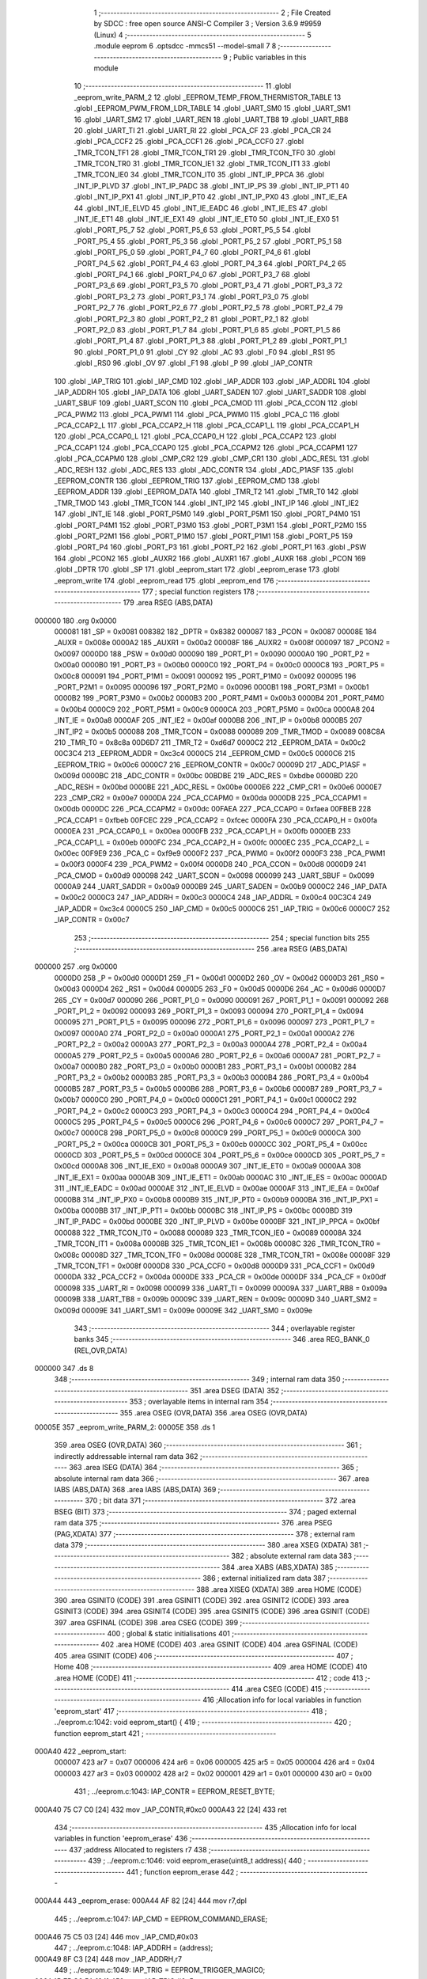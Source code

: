                                       1 ;--------------------------------------------------------
                                      2 ; File Created by SDCC : free open source ANSI-C Compiler
                                      3 ; Version 3.6.9 #9959 (Linux)
                                      4 ;--------------------------------------------------------
                                      5 	.module eeprom
                                      6 	.optsdcc -mmcs51 --model-small
                                      7 	
                                      8 ;--------------------------------------------------------
                                      9 ; Public variables in this module
                                     10 ;--------------------------------------------------------
                                     11 	.globl _eeprom_write_PARM_2
                                     12 	.globl _EEPROM_TEMP_FROM_THERMISTOR_TABLE
                                     13 	.globl _EEPROM_PWM_FROM_LDR_TABLE
                                     14 	.globl _UART_SM0
                                     15 	.globl _UART_SM1
                                     16 	.globl _UART_SM2
                                     17 	.globl _UART_REN
                                     18 	.globl _UART_TB8
                                     19 	.globl _UART_RB8
                                     20 	.globl _UART_TI
                                     21 	.globl _UART_RI
                                     22 	.globl _PCA_CF
                                     23 	.globl _PCA_CR
                                     24 	.globl _PCA_CCF2
                                     25 	.globl _PCA_CCF1
                                     26 	.globl _PCA_CCF0
                                     27 	.globl _TMR_TCON_TF1
                                     28 	.globl _TMR_TCON_TR1
                                     29 	.globl _TMR_TCON_TF0
                                     30 	.globl _TMR_TCON_TR0
                                     31 	.globl _TMR_TCON_IE1
                                     32 	.globl _TMR_TCON_IT1
                                     33 	.globl _TMR_TCON_IE0
                                     34 	.globl _TMR_TCON_IT0
                                     35 	.globl _INT_IP_PPCA
                                     36 	.globl _INT_IP_PLVD
                                     37 	.globl _INT_IP_PADC
                                     38 	.globl _INT_IP_PS
                                     39 	.globl _INT_IP_PT1
                                     40 	.globl _INT_IP_PX1
                                     41 	.globl _INT_IP_PT0
                                     42 	.globl _INT_IP_PX0
                                     43 	.globl _INT_IE_EA
                                     44 	.globl _INT_IE_ELVD
                                     45 	.globl _INT_IE_EADC
                                     46 	.globl _INT_IE_ES
                                     47 	.globl _INT_IE_ET1
                                     48 	.globl _INT_IE_EX1
                                     49 	.globl _INT_IE_ET0
                                     50 	.globl _INT_IE_EX0
                                     51 	.globl _PORT_P5_7
                                     52 	.globl _PORT_P5_6
                                     53 	.globl _PORT_P5_5
                                     54 	.globl _PORT_P5_4
                                     55 	.globl _PORT_P5_3
                                     56 	.globl _PORT_P5_2
                                     57 	.globl _PORT_P5_1
                                     58 	.globl _PORT_P5_0
                                     59 	.globl _PORT_P4_7
                                     60 	.globl _PORT_P4_6
                                     61 	.globl _PORT_P4_5
                                     62 	.globl _PORT_P4_4
                                     63 	.globl _PORT_P4_3
                                     64 	.globl _PORT_P4_2
                                     65 	.globl _PORT_P4_1
                                     66 	.globl _PORT_P4_0
                                     67 	.globl _PORT_P3_7
                                     68 	.globl _PORT_P3_6
                                     69 	.globl _PORT_P3_5
                                     70 	.globl _PORT_P3_4
                                     71 	.globl _PORT_P3_3
                                     72 	.globl _PORT_P3_2
                                     73 	.globl _PORT_P3_1
                                     74 	.globl _PORT_P3_0
                                     75 	.globl _PORT_P2_7
                                     76 	.globl _PORT_P2_6
                                     77 	.globl _PORT_P2_5
                                     78 	.globl _PORT_P2_4
                                     79 	.globl _PORT_P2_3
                                     80 	.globl _PORT_P2_2
                                     81 	.globl _PORT_P2_1
                                     82 	.globl _PORT_P2_0
                                     83 	.globl _PORT_P1_7
                                     84 	.globl _PORT_P1_6
                                     85 	.globl _PORT_P1_5
                                     86 	.globl _PORT_P1_4
                                     87 	.globl _PORT_P1_3
                                     88 	.globl _PORT_P1_2
                                     89 	.globl _PORT_P1_1
                                     90 	.globl _PORT_P1_0
                                     91 	.globl _CY
                                     92 	.globl _AC
                                     93 	.globl _F0
                                     94 	.globl _RS1
                                     95 	.globl _RS0
                                     96 	.globl _OV
                                     97 	.globl _F1
                                     98 	.globl _P
                                     99 	.globl _IAP_CONTR
                                    100 	.globl _IAP_TRIG
                                    101 	.globl _IAP_CMD
                                    102 	.globl _IAP_ADDR
                                    103 	.globl _IAP_ADDRL
                                    104 	.globl _IAP_ADDRH
                                    105 	.globl _IAP_DATA
                                    106 	.globl _UART_SADEN
                                    107 	.globl _UART_SADDR
                                    108 	.globl _UART_SBUF
                                    109 	.globl _UART_SCON
                                    110 	.globl _PCA_CMOD
                                    111 	.globl _PCA_CCON
                                    112 	.globl _PCA_PWM2
                                    113 	.globl _PCA_PWM1
                                    114 	.globl _PCA_PWM0
                                    115 	.globl _PCA_C
                                    116 	.globl _PCA_CCAP2_L
                                    117 	.globl _PCA_CCAP2_H
                                    118 	.globl _PCA_CCAP1_L
                                    119 	.globl _PCA_CCAP1_H
                                    120 	.globl _PCA_CCAP0_L
                                    121 	.globl _PCA_CCAP0_H
                                    122 	.globl _PCA_CCAP2
                                    123 	.globl _PCA_CCAP1
                                    124 	.globl _PCA_CCAP0
                                    125 	.globl _PCA_CCAPM2
                                    126 	.globl _PCA_CCAPM1
                                    127 	.globl _PCA_CCAPM0
                                    128 	.globl _CMP_CR2
                                    129 	.globl _CMP_CR1
                                    130 	.globl _ADC_RESL
                                    131 	.globl _ADC_RESH
                                    132 	.globl _ADC_RES
                                    133 	.globl _ADC_CONTR
                                    134 	.globl _ADC_P1ASF
                                    135 	.globl _EEPROM_CONTR
                                    136 	.globl _EEPROM_TRIG
                                    137 	.globl _EEPROM_CMD
                                    138 	.globl _EEPROM_ADDR
                                    139 	.globl _EEPROM_DATA
                                    140 	.globl _TMR_T2
                                    141 	.globl _TMR_T0
                                    142 	.globl _TMR_TMOD
                                    143 	.globl _TMR_TCON
                                    144 	.globl _INT_IP2
                                    145 	.globl _INT_IP
                                    146 	.globl _INT_IE2
                                    147 	.globl _INT_IE
                                    148 	.globl _PORT_P5M0
                                    149 	.globl _PORT_P5M1
                                    150 	.globl _PORT_P4M0
                                    151 	.globl _PORT_P4M1
                                    152 	.globl _PORT_P3M0
                                    153 	.globl _PORT_P3M1
                                    154 	.globl _PORT_P2M0
                                    155 	.globl _PORT_P2M1
                                    156 	.globl _PORT_P1M0
                                    157 	.globl _PORT_P1M1
                                    158 	.globl _PORT_P5
                                    159 	.globl _PORT_P4
                                    160 	.globl _PORT_P3
                                    161 	.globl _PORT_P2
                                    162 	.globl _PORT_P1
                                    163 	.globl _PSW
                                    164 	.globl _PCON2
                                    165 	.globl _AUXR2
                                    166 	.globl _AUXR1
                                    167 	.globl _AUXR
                                    168 	.globl _PCON
                                    169 	.globl _DPTR
                                    170 	.globl _SP
                                    171 	.globl _eeprom_start
                                    172 	.globl _eeprom_erase
                                    173 	.globl _eeprom_write
                                    174 	.globl _eeprom_read
                                    175 	.globl _eeprom_end
                                    176 ;--------------------------------------------------------
                                    177 ; special function registers
                                    178 ;--------------------------------------------------------
                                    179 	.area RSEG    (ABS,DATA)
      000000                        180 	.org 0x0000
                           000081   181 _SP	=	0x0081
                           008382   182 _DPTR	=	0x8382
                           000087   183 _PCON	=	0x0087
                           00008E   184 _AUXR	=	0x008e
                           0000A2   185 _AUXR1	=	0x00a2
                           00008F   186 _AUXR2	=	0x008f
                           000097   187 _PCON2	=	0x0097
                           0000D0   188 _PSW	=	0x00d0
                           000090   189 _PORT_P1	=	0x0090
                           0000A0   190 _PORT_P2	=	0x00a0
                           0000B0   191 _PORT_P3	=	0x00b0
                           0000C0   192 _PORT_P4	=	0x00c0
                           0000C8   193 _PORT_P5	=	0x00c8
                           000091   194 _PORT_P1M1	=	0x0091
                           000092   195 _PORT_P1M0	=	0x0092
                           000095   196 _PORT_P2M1	=	0x0095
                           000096   197 _PORT_P2M0	=	0x0096
                           0000B1   198 _PORT_P3M1	=	0x00b1
                           0000B2   199 _PORT_P3M0	=	0x00b2
                           0000B3   200 _PORT_P4M1	=	0x00b3
                           0000B4   201 _PORT_P4M0	=	0x00b4
                           0000C9   202 _PORT_P5M1	=	0x00c9
                           0000CA   203 _PORT_P5M0	=	0x00ca
                           0000A8   204 _INT_IE	=	0x00a8
                           0000AF   205 _INT_IE2	=	0x00af
                           0000B8   206 _INT_IP	=	0x00b8
                           0000B5   207 _INT_IP2	=	0x00b5
                           000088   208 _TMR_TCON	=	0x0088
                           000089   209 _TMR_TMOD	=	0x0089
                           008C8A   210 _TMR_T0	=	0x8c8a
                           00D6D7   211 _TMR_T2	=	0xd6d7
                           0000C2   212 _EEPROM_DATA	=	0x00c2
                           00C3C4   213 _EEPROM_ADDR	=	0xc3c4
                           0000C5   214 _EEPROM_CMD	=	0x00c5
                           0000C6   215 _EEPROM_TRIG	=	0x00c6
                           0000C7   216 _EEPROM_CONTR	=	0x00c7
                           00009D   217 _ADC_P1ASF	=	0x009d
                           0000BC   218 _ADC_CONTR	=	0x00bc
                           00BDBE   219 _ADC_RES	=	0xbdbe
                           0000BD   220 _ADC_RESH	=	0x00bd
                           0000BE   221 _ADC_RESL	=	0x00be
                           0000E6   222 _CMP_CR1	=	0x00e6
                           0000E7   223 _CMP_CR2	=	0x00e7
                           0000DA   224 _PCA_CCAPM0	=	0x00da
                           0000DB   225 _PCA_CCAPM1	=	0x00db
                           0000DC   226 _PCA_CCAPM2	=	0x00dc
                           00FAEA   227 _PCA_CCAP0	=	0xfaea
                           00FBEB   228 _PCA_CCAP1	=	0xfbeb
                           00FCEC   229 _PCA_CCAP2	=	0xfcec
                           0000FA   230 _PCA_CCAP0_H	=	0x00fa
                           0000EA   231 _PCA_CCAP0_L	=	0x00ea
                           0000FB   232 _PCA_CCAP1_H	=	0x00fb
                           0000EB   233 _PCA_CCAP1_L	=	0x00eb
                           0000FC   234 _PCA_CCAP2_H	=	0x00fc
                           0000EC   235 _PCA_CCAP2_L	=	0x00ec
                           00F9E9   236 _PCA_C	=	0xf9e9
                           0000F2   237 _PCA_PWM0	=	0x00f2
                           0000F3   238 _PCA_PWM1	=	0x00f3
                           0000F4   239 _PCA_PWM2	=	0x00f4
                           0000D8   240 _PCA_CCON	=	0x00d8
                           0000D9   241 _PCA_CMOD	=	0x00d9
                           000098   242 _UART_SCON	=	0x0098
                           000099   243 _UART_SBUF	=	0x0099
                           0000A9   244 _UART_SADDR	=	0x00a9
                           0000B9   245 _UART_SADEN	=	0x00b9
                           0000C2   246 _IAP_DATA	=	0x00c2
                           0000C3   247 _IAP_ADDRH	=	0x00c3
                           0000C4   248 _IAP_ADDRL	=	0x00c4
                           00C3C4   249 _IAP_ADDR	=	0xc3c4
                           0000C5   250 _IAP_CMD	=	0x00c5
                           0000C6   251 _IAP_TRIG	=	0x00c6
                           0000C7   252 _IAP_CONTR	=	0x00c7
                                    253 ;--------------------------------------------------------
                                    254 ; special function bits
                                    255 ;--------------------------------------------------------
                                    256 	.area RSEG    (ABS,DATA)
      000000                        257 	.org 0x0000
                           0000D0   258 _P	=	0x00d0
                           0000D1   259 _F1	=	0x00d1
                           0000D2   260 _OV	=	0x00d2
                           0000D3   261 _RS0	=	0x00d3
                           0000D4   262 _RS1	=	0x00d4
                           0000D5   263 _F0	=	0x00d5
                           0000D6   264 _AC	=	0x00d6
                           0000D7   265 _CY	=	0x00d7
                           000090   266 _PORT_P1_0	=	0x0090
                           000091   267 _PORT_P1_1	=	0x0091
                           000092   268 _PORT_P1_2	=	0x0092
                           000093   269 _PORT_P1_3	=	0x0093
                           000094   270 _PORT_P1_4	=	0x0094
                           000095   271 _PORT_P1_5	=	0x0095
                           000096   272 _PORT_P1_6	=	0x0096
                           000097   273 _PORT_P1_7	=	0x0097
                           0000A0   274 _PORT_P2_0	=	0x00a0
                           0000A1   275 _PORT_P2_1	=	0x00a1
                           0000A2   276 _PORT_P2_2	=	0x00a2
                           0000A3   277 _PORT_P2_3	=	0x00a3
                           0000A4   278 _PORT_P2_4	=	0x00a4
                           0000A5   279 _PORT_P2_5	=	0x00a5
                           0000A6   280 _PORT_P2_6	=	0x00a6
                           0000A7   281 _PORT_P2_7	=	0x00a7
                           0000B0   282 _PORT_P3_0	=	0x00b0
                           0000B1   283 _PORT_P3_1	=	0x00b1
                           0000B2   284 _PORT_P3_2	=	0x00b2
                           0000B3   285 _PORT_P3_3	=	0x00b3
                           0000B4   286 _PORT_P3_4	=	0x00b4
                           0000B5   287 _PORT_P3_5	=	0x00b5
                           0000B6   288 _PORT_P3_6	=	0x00b6
                           0000B7   289 _PORT_P3_7	=	0x00b7
                           0000C0   290 _PORT_P4_0	=	0x00c0
                           0000C1   291 _PORT_P4_1	=	0x00c1
                           0000C2   292 _PORT_P4_2	=	0x00c2
                           0000C3   293 _PORT_P4_3	=	0x00c3
                           0000C4   294 _PORT_P4_4	=	0x00c4
                           0000C5   295 _PORT_P4_5	=	0x00c5
                           0000C6   296 _PORT_P4_6	=	0x00c6
                           0000C7   297 _PORT_P4_7	=	0x00c7
                           0000C8   298 _PORT_P5_0	=	0x00c8
                           0000C9   299 _PORT_P5_1	=	0x00c9
                           0000CA   300 _PORT_P5_2	=	0x00ca
                           0000CB   301 _PORT_P5_3	=	0x00cb
                           0000CC   302 _PORT_P5_4	=	0x00cc
                           0000CD   303 _PORT_P5_5	=	0x00cd
                           0000CE   304 _PORT_P5_6	=	0x00ce
                           0000CD   305 _PORT_P5_7	=	0x00cd
                           0000A8   306 _INT_IE_EX0	=	0x00a8
                           0000A9   307 _INT_IE_ET0	=	0x00a9
                           0000AA   308 _INT_IE_EX1	=	0x00aa
                           0000AB   309 _INT_IE_ET1	=	0x00ab
                           0000AC   310 _INT_IE_ES	=	0x00ac
                           0000AD   311 _INT_IE_EADC	=	0x00ad
                           0000AE   312 _INT_IE_ELVD	=	0x00ae
                           0000AF   313 _INT_IE_EA	=	0x00af
                           0000B8   314 _INT_IP_PX0	=	0x00b8
                           0000B9   315 _INT_IP_PT0	=	0x00b9
                           0000BA   316 _INT_IP_PX1	=	0x00ba
                           0000BB   317 _INT_IP_PT1	=	0x00bb
                           0000BC   318 _INT_IP_PS	=	0x00bc
                           0000BD   319 _INT_IP_PADC	=	0x00bd
                           0000BE   320 _INT_IP_PLVD	=	0x00be
                           0000BF   321 _INT_IP_PPCA	=	0x00bf
                           000088   322 _TMR_TCON_IT0	=	0x0088
                           000089   323 _TMR_TCON_IE0	=	0x0089
                           00008A   324 _TMR_TCON_IT1	=	0x008a
                           00008B   325 _TMR_TCON_IE1	=	0x008b
                           00008C   326 _TMR_TCON_TR0	=	0x008c
                           00008D   327 _TMR_TCON_TF0	=	0x008d
                           00008E   328 _TMR_TCON_TR1	=	0x008e
                           00008F   329 _TMR_TCON_TF1	=	0x008f
                           0000D8   330 _PCA_CCF0	=	0x00d8
                           0000D9   331 _PCA_CCF1	=	0x00d9
                           0000DA   332 _PCA_CCF2	=	0x00da
                           0000DE   333 _PCA_CR	=	0x00de
                           0000DF   334 _PCA_CF	=	0x00df
                           000098   335 _UART_RI	=	0x0098
                           000099   336 _UART_TI	=	0x0099
                           00009A   337 _UART_RB8	=	0x009a
                           00009B   338 _UART_TB8	=	0x009b
                           00009C   339 _UART_REN	=	0x009c
                           00009D   340 _UART_SM2	=	0x009d
                           00009E   341 _UART_SM1	=	0x009e
                           00009E   342 _UART_SM0	=	0x009e
                                    343 ;--------------------------------------------------------
                                    344 ; overlayable register banks
                                    345 ;--------------------------------------------------------
                                    346 	.area REG_BANK_0	(REL,OVR,DATA)
      000000                        347 	.ds 8
                                    348 ;--------------------------------------------------------
                                    349 ; internal ram data
                                    350 ;--------------------------------------------------------
                                    351 	.area DSEG    (DATA)
                                    352 ;--------------------------------------------------------
                                    353 ; overlayable items in internal ram 
                                    354 ;--------------------------------------------------------
                                    355 	.area	OSEG    (OVR,DATA)
                                    356 	.area	OSEG    (OVR,DATA)
      00005E                        357 _eeprom_write_PARM_2:
      00005E                        358 	.ds 1
                                    359 	.area	OSEG    (OVR,DATA)
                                    360 ;--------------------------------------------------------
                                    361 ; indirectly addressable internal ram data
                                    362 ;--------------------------------------------------------
                                    363 	.area ISEG    (DATA)
                                    364 ;--------------------------------------------------------
                                    365 ; absolute internal ram data
                                    366 ;--------------------------------------------------------
                                    367 	.area IABS    (ABS,DATA)
                                    368 	.area IABS    (ABS,DATA)
                                    369 ;--------------------------------------------------------
                                    370 ; bit data
                                    371 ;--------------------------------------------------------
                                    372 	.area BSEG    (BIT)
                                    373 ;--------------------------------------------------------
                                    374 ; paged external ram data
                                    375 ;--------------------------------------------------------
                                    376 	.area PSEG    (PAG,XDATA)
                                    377 ;--------------------------------------------------------
                                    378 ; external ram data
                                    379 ;--------------------------------------------------------
                                    380 	.area XSEG    (XDATA)
                                    381 ;--------------------------------------------------------
                                    382 ; absolute external ram data
                                    383 ;--------------------------------------------------------
                                    384 	.area XABS    (ABS,XDATA)
                                    385 ;--------------------------------------------------------
                                    386 ; external initialized ram data
                                    387 ;--------------------------------------------------------
                                    388 	.area XISEG   (XDATA)
                                    389 	.area HOME    (CODE)
                                    390 	.area GSINIT0 (CODE)
                                    391 	.area GSINIT1 (CODE)
                                    392 	.area GSINIT2 (CODE)
                                    393 	.area GSINIT3 (CODE)
                                    394 	.area GSINIT4 (CODE)
                                    395 	.area GSINIT5 (CODE)
                                    396 	.area GSINIT  (CODE)
                                    397 	.area GSFINAL (CODE)
                                    398 	.area CSEG    (CODE)
                                    399 ;--------------------------------------------------------
                                    400 ; global & static initialisations
                                    401 ;--------------------------------------------------------
                                    402 	.area HOME    (CODE)
                                    403 	.area GSINIT  (CODE)
                                    404 	.area GSFINAL (CODE)
                                    405 	.area GSINIT  (CODE)
                                    406 ;--------------------------------------------------------
                                    407 ; Home
                                    408 ;--------------------------------------------------------
                                    409 	.area HOME    (CODE)
                                    410 	.area HOME    (CODE)
                                    411 ;--------------------------------------------------------
                                    412 ; code
                                    413 ;--------------------------------------------------------
                                    414 	.area CSEG    (CODE)
                                    415 ;------------------------------------------------------------
                                    416 ;Allocation info for local variables in function 'eeprom_start'
                                    417 ;------------------------------------------------------------
                                    418 ;	../eeprom.c:1042: void eeprom_start() {
                                    419 ;	-----------------------------------------
                                    420 ;	 function eeprom_start
                                    421 ;	-----------------------------------------
      000A40                        422 _eeprom_start:
                           000007   423 	ar7 = 0x07
                           000006   424 	ar6 = 0x06
                           000005   425 	ar5 = 0x05
                           000004   426 	ar4 = 0x04
                           000003   427 	ar3 = 0x03
                           000002   428 	ar2 = 0x02
                           000001   429 	ar1 = 0x01
                           000000   430 	ar0 = 0x00
                                    431 ;	../eeprom.c:1043: IAP_CONTR = EEPROM_RESET_BYTE;
      000A40 75 C7 C0         [24]  432 	mov	_IAP_CONTR,#0xc0
      000A43 22               [24]  433 	ret
                                    434 ;------------------------------------------------------------
                                    435 ;Allocation info for local variables in function 'eeprom_erase'
                                    436 ;------------------------------------------------------------
                                    437 ;address                   Allocated to registers r7 
                                    438 ;------------------------------------------------------------
                                    439 ;	../eeprom.c:1046: void eeprom_erase(uint8_t address){
                                    440 ;	-----------------------------------------
                                    441 ;	 function eeprom_erase
                                    442 ;	-----------------------------------------
      000A44                        443 _eeprom_erase:
      000A44 AF 82            [24]  444 	mov	r7,dpl
                                    445 ;	../eeprom.c:1047: IAP_CMD = EEPROM_COMMAND_ERASE;
      000A46 75 C5 03         [24]  446 	mov	_IAP_CMD,#0x03
                                    447 ;	../eeprom.c:1048: IAP_ADDRH = (address);
      000A49 8F C3            [24]  448 	mov	_IAP_ADDRH,r7
                                    449 ;	../eeprom.c:1049: IAP_TRIG = EEPROM_TRIGGER_MAGIC0;
      000A4B 75 C6 5A         [24]  450 	mov	_IAP_TRIG,#0x5a
                                    451 ;	../eeprom.c:1050: IAP_TRIG = EEPROM_TRIGGER_MAGIC1;
      000A4E 75 C6 A5         [24]  452 	mov	_IAP_TRIG,#0xa5
                                    453 ;	../eeprom.c:1053: __endasm;
      000A51 00               [12]  454 	nop
      000A52 22               [24]  455 	ret
                                    456 ;------------------------------------------------------------
                                    457 ;Allocation info for local variables in function 'eeprom_write'
                                    458 ;------------------------------------------------------------
                                    459 ;data                      Allocated with name '_eeprom_write_PARM_2'
                                    460 ;address                   Allocated to registers r6 r7 
                                    461 ;------------------------------------------------------------
                                    462 ;	../eeprom.c:1056: void eeprom_write(uint16_t address,uint8_t data){
                                    463 ;	-----------------------------------------
                                    464 ;	 function eeprom_write
                                    465 ;	-----------------------------------------
      000A53                        466 _eeprom_write:
      000A53 AE 82            [24]  467 	mov	r6,dpl
      000A55 AF 83            [24]  468 	mov	r7,dph
                                    469 ;	../eeprom.c:1057: IAP_CMD = EEPROM_COMMAND_WRITE;
      000A57 75 C5 02         [24]  470 	mov	_IAP_CMD,#0x02
                                    471 ;	../eeprom.c:1058: IAP_ADDR = address;
      000A5A 8E C4            [24]  472 	mov	((_IAP_ADDR >> 0) & 0xFF),r6
      000A5C 8F C3            [24]  473 	mov	((_IAP_ADDR >> 8) & 0xFF),r7
                                    474 ;	../eeprom.c:1059: IAP_DATA = data;
      000A5E 85 5E C2         [24]  475 	mov	_IAP_DATA,_eeprom_write_PARM_2
                                    476 ;	../eeprom.c:1060: IAP_TRIG = EEPROM_TRIGGER_MAGIC0;
      000A61 75 C6 5A         [24]  477 	mov	_IAP_TRIG,#0x5a
                                    478 ;	../eeprom.c:1061: IAP_TRIG = EEPROM_TRIGGER_MAGIC1;
      000A64 75 C6 A5         [24]  479 	mov	_IAP_TRIG,#0xa5
                                    480 ;	../eeprom.c:1064: __endasm;
      000A67 00               [12]  481 	nop
      000A68 22               [24]  482 	ret
                                    483 ;------------------------------------------------------------
                                    484 ;Allocation info for local variables in function 'eeprom_read'
                                    485 ;------------------------------------------------------------
                                    486 ;address                   Allocated to registers r6 r7 
                                    487 ;------------------------------------------------------------
                                    488 ;	../eeprom.c:1067: uint8_t eeprom_read(uint16_t address){
                                    489 ;	-----------------------------------------
                                    490 ;	 function eeprom_read
                                    491 ;	-----------------------------------------
      000A69                        492 _eeprom_read:
      000A69 AE 82            [24]  493 	mov	r6,dpl
      000A6B AF 83            [24]  494 	mov	r7,dph
                                    495 ;	../eeprom.c:1068: IAP_CMD = EEPROM_COMMAND_READ;
      000A6D 75 C5 01         [24]  496 	mov	_IAP_CMD,#0x01
                                    497 ;	../eeprom.c:1069: IAP_ADDR = address;
      000A70 8E C4            [24]  498 	mov	((_IAP_ADDR >> 0) & 0xFF),r6
      000A72 8F C3            [24]  499 	mov	((_IAP_ADDR >> 8) & 0xFF),r7
                                    500 ;	../eeprom.c:1070: IAP_TRIG = EEPROM_TRIGGER_MAGIC0;
      000A74 75 C6 5A         [24]  501 	mov	_IAP_TRIG,#0x5a
                                    502 ;	../eeprom.c:1071: IAP_TRIG = EEPROM_TRIGGER_MAGIC1;
      000A77 75 C6 A5         [24]  503 	mov	_IAP_TRIG,#0xa5
                                    504 ;	../eeprom.c:1074: __endasm;
      000A7A 00               [12]  505 	nop
                                    506 ;	../eeprom.c:1075: return IAP_DATA;
      000A7B 85 C2 82         [24]  507 	mov	dpl,_IAP_DATA
      000A7E 22               [24]  508 	ret
                                    509 ;------------------------------------------------------------
                                    510 ;Allocation info for local variables in function 'eeprom_end'
                                    511 ;------------------------------------------------------------
                                    512 ;	../eeprom.c:1078: void eeprom_end() {
                                    513 ;	-----------------------------------------
                                    514 ;	 function eeprom_end
                                    515 ;	-----------------------------------------
      000A7F                        516 _eeprom_end:
                                    517 ;	../eeprom.c:1079: IAP_CONTR = EEPROM_DISABLE_BYTE;
      000A7F 75 C7 80         [24]  518 	mov	_IAP_CONTR,#0x80
      000A82 22               [24]  519 	ret
                                    520 	.area CSEG    (CODE)
                                    521 	.area CONST   (CODE)
                                    522 	.area XINIT   (CODE)
                                    523 	.area CABS    (ABS,CODE)
      002000                        524 	.org 0x2000
      002000                        525 _EEPROM_PWM_FROM_LDR_TABLE:
      002000 00 EA                  526 	.byte #0x00,#0xea	; 59904
      002002 00 EA                  527 	.byte #0x00,#0xea	; 59904
      002004 00 EA                  528 	.byte #0x00,#0xea	; 59904
      002006 00 EA                  529 	.byte #0x00,#0xea	; 59904
      002008 00 EA                  530 	.byte #0x00,#0xea	; 59904
      00200A 00 EA                  531 	.byte #0x00,#0xea	; 59904
      00200C 00 EA                  532 	.byte #0x00,#0xea	; 59904
      00200E 00 EA                  533 	.byte #0x00,#0xea	; 59904
      002010 00 EA                  534 	.byte #0x00,#0xea	; 59904
      002012 00 EA                  535 	.byte #0x00,#0xea	; 59904
      002014 00 EA                  536 	.byte #0x00,#0xea	; 59904
      002016 00 EA                  537 	.byte #0x00,#0xea	; 59904
      002018 00 EA                  538 	.byte #0x00,#0xea	; 59904
      00201A 00 EA                  539 	.byte #0x00,#0xea	; 59904
      00201C 00 EA                  540 	.byte #0x00,#0xea	; 59904
      00201E 00 EA                  541 	.byte #0x00,#0xea	; 59904
      002020 00 EA                  542 	.byte #0x00,#0xea	; 59904
      002022 00 EA                  543 	.byte #0x00,#0xea	; 59904
      002024 00 EA                  544 	.byte #0x00,#0xea	; 59904
      002026 00 EA                  545 	.byte #0x00,#0xea	; 59904
      002028 00 EA                  546 	.byte #0x00,#0xea	; 59904
      00202A 00 EA                  547 	.byte #0x00,#0xea	; 59904
      00202C 00 EA                  548 	.byte #0x00,#0xea	; 59904
      00202E 00 EA                  549 	.byte #0x00,#0xea	; 59904
      002030 00 EA                  550 	.byte #0x00,#0xea	; 59904
      002032 00 EA                  551 	.byte #0x00,#0xea	; 59904
      002034 00 EA                  552 	.byte #0x00,#0xea	; 59904
      002036 00 EA                  553 	.byte #0x00,#0xea	; 59904
      002038 00 EA                  554 	.byte #0x00,#0xea	; 59904
      00203A 00 EA                  555 	.byte #0x00,#0xea	; 59904
      00203C 00 EA                  556 	.byte #0x00,#0xea	; 59904
      00203E 00 EA                  557 	.byte #0x00,#0xea	; 59904
      002040 00 EA                  558 	.byte #0x00,#0xea	; 59904
      002042 00 EA                  559 	.byte #0x00,#0xea	; 59904
      002044 00 EA                  560 	.byte #0x00,#0xea	; 59904
      002046 00 EA                  561 	.byte #0x00,#0xea	; 59904
      002048 00 EA                  562 	.byte #0x00,#0xea	; 59904
      00204A 00 EA                  563 	.byte #0x00,#0xea	; 59904
      00204C 00 EA                  564 	.byte #0x00,#0xea	; 59904
      00204E 00 EA                  565 	.byte #0x00,#0xea	; 59904
      002050 00 EA                  566 	.byte #0x00,#0xea	; 59904
      002052 00 EA                  567 	.byte #0x00,#0xea	; 59904
      002054 00 EA                  568 	.byte #0x00,#0xea	; 59904
      002056 00 EA                  569 	.byte #0x00,#0xea	; 59904
      002058 00 EA                  570 	.byte #0x00,#0xea	; 59904
      00205A 00 EA                  571 	.byte #0x00,#0xea	; 59904
      00205C 00 EA                  572 	.byte #0x00,#0xea	; 59904
      00205E 00 EA                  573 	.byte #0x00,#0xea	; 59904
      002060 00 EA                  574 	.byte #0x00,#0xea	; 59904
      002062 00 EA                  575 	.byte #0x00,#0xea	; 59904
      002064 00 EA                  576 	.byte #0x00,#0xea	; 59904
      002066 00 EA                  577 	.byte #0x00,#0xea	; 59904
      002068 00 EA                  578 	.byte #0x00,#0xea	; 59904
      00206A 00 EA                  579 	.byte #0x00,#0xea	; 59904
      00206C 00 EA                  580 	.byte #0x00,#0xea	; 59904
      00206E 00 EA                  581 	.byte #0x00,#0xea	; 59904
      002070 00 EA                  582 	.byte #0x00,#0xea	; 59904
      002072 00 EA                  583 	.byte #0x00,#0xea	; 59904
      002074 00 EA                  584 	.byte #0x00,#0xea	; 59904
      002076 00 EA                  585 	.byte #0x00,#0xea	; 59904
      002078 00 EA                  586 	.byte #0x00,#0xea	; 59904
      00207A 00 EA                  587 	.byte #0x00,#0xea	; 59904
      00207C 00 EA                  588 	.byte #0x00,#0xea	; 59904
      00207E 00 EA                  589 	.byte #0x00,#0xea	; 59904
      002080 00 EA                  590 	.byte #0x00,#0xea	; 59904
      002082 00 EA                  591 	.byte #0x00,#0xea	; 59904
      002084 00 EA                  592 	.byte #0x00,#0xea	; 59904
      002086 00 EA                  593 	.byte #0x00,#0xea	; 59904
      002088 00 EA                  594 	.byte #0x00,#0xea	; 59904
      00208A 00 EA                  595 	.byte #0x00,#0xea	; 59904
      00208C 00 EA                  596 	.byte #0x00,#0xea	; 59904
      00208E 00 EA                  597 	.byte #0x00,#0xea	; 59904
      002090 00 EA                  598 	.byte #0x00,#0xea	; 59904
      002092 00 EA                  599 	.byte #0x00,#0xea	; 59904
      002094 00 EA                  600 	.byte #0x00,#0xea	; 59904
      002096 00 EA                  601 	.byte #0x00,#0xea	; 59904
      002098 00 EA                  602 	.byte #0x00,#0xea	; 59904
      00209A 00 EA                  603 	.byte #0x00,#0xea	; 59904
      00209C 00 EA                  604 	.byte #0x00,#0xea	; 59904
      00209E 00 EA                  605 	.byte #0x00,#0xea	; 59904
      0020A0 00 EA                  606 	.byte #0x00,#0xea	; 59904
      0020A2 00 EA                  607 	.byte #0x00,#0xea	; 59904
      0020A4 00 EA                  608 	.byte #0x00,#0xea	; 59904
      0020A6 00 EA                  609 	.byte #0x00,#0xea	; 59904
      0020A8 00 EA                  610 	.byte #0x00,#0xea	; 59904
      0020AA 00 EA                  611 	.byte #0x00,#0xea	; 59904
      0020AC 00 EA                  612 	.byte #0x00,#0xea	; 59904
      0020AE 00 EA                  613 	.byte #0x00,#0xea	; 59904
      0020B0 00 EA                  614 	.byte #0x00,#0xea	; 59904
      0020B2 00 EA                  615 	.byte #0x00,#0xea	; 59904
      0020B4 00 EA                  616 	.byte #0x00,#0xea	; 59904
      0020B6 00 EA                  617 	.byte #0x00,#0xea	; 59904
      0020B8 00 EA                  618 	.byte #0x00,#0xea	; 59904
      0020BA 00 EA                  619 	.byte #0x00,#0xea	; 59904
      0020BC 00 EA                  620 	.byte #0x00,#0xea	; 59904
      0020BE 00 EA                  621 	.byte #0x00,#0xea	; 59904
      0020C0 00 EA                  622 	.byte #0x00,#0xea	; 59904
      0020C2 00 EA                  623 	.byte #0x00,#0xea	; 59904
      0020C4 00 EA                  624 	.byte #0x00,#0xea	; 59904
      0020C6 00 EA                  625 	.byte #0x00,#0xea	; 59904
      0020C8 00 EA                  626 	.byte #0x00,#0xea	; 59904
      0020CA 00 EA                  627 	.byte #0x00,#0xea	; 59904
      0020CC 00 EA                  628 	.byte #0x00,#0xea	; 59904
      0020CE 00 EA                  629 	.byte #0x00,#0xea	; 59904
      0020D0 00 EA                  630 	.byte #0x00,#0xea	; 59904
      0020D2 00 EA                  631 	.byte #0x00,#0xea	; 59904
      0020D4 00 EA                  632 	.byte #0x00,#0xea	; 59904
      0020D6 00 EA                  633 	.byte #0x00,#0xea	; 59904
      0020D8 00 EA                  634 	.byte #0x00,#0xea	; 59904
      0020DA BE E9                  635 	.byte #0xbe,#0xe9	; 59838
      0020DC 7C E9                  636 	.byte #0x7c,#0xe9	; 59772
      0020DE 3A E9                  637 	.byte #0x3a,#0xe9	; 59706
      0020E0 F8 E8                  638 	.byte #0xf8,#0xe8	; 59640
      0020E2 B6 E8                  639 	.byte #0xb6,#0xe8	; 59574
      0020E4 74 E8                  640 	.byte #0x74,#0xe8	; 59508
      0020E6 32 E8                  641 	.byte #0x32,#0xe8	; 59442
      0020E8 F0 E7                  642 	.byte #0xf0,#0xe7	; 59376
      0020EA AE E7                  643 	.byte #0xae,#0xe7	; 59310
      0020EC 6C E7                  644 	.byte #0x6c,#0xe7	; 59244
      0020EE 2A E7                  645 	.byte #0x2a,#0xe7	; 59178
      0020F0 E8 E6                  646 	.byte #0xe8,#0xe6	; 59112
      0020F2 A6 E6                  647 	.byte #0xa6,#0xe6	; 59046
      0020F4 64 E6                  648 	.byte #0x64,#0xe6	; 58980
      0020F6 22 E6                  649 	.byte #0x22,#0xe6	; 58914
      0020F8 E0 E5                  650 	.byte #0xe0,#0xe5	; 58848
      0020FA 9E E5                  651 	.byte #0x9e,#0xe5	; 58782
      0020FC 5C E5                  652 	.byte #0x5c,#0xe5	; 58716
      0020FE 1B E5                  653 	.byte #0x1b,#0xe5	; 58651
      002100 D9 E4                  654 	.byte #0xd9,#0xe4	; 58585
      002102 97 E4                  655 	.byte #0x97,#0xe4	; 58519
      002104 55 E4                  656 	.byte #0x55,#0xe4	; 58453
      002106 13 E4                  657 	.byte #0x13,#0xe4	; 58387
      002108 D1 E3                  658 	.byte #0xd1,#0xe3	; 58321
      00210A 8F E3                  659 	.byte #0x8f,#0xe3	; 58255
      00210C 4D E3                  660 	.byte #0x4d,#0xe3	; 58189
      00210E 0B E3                  661 	.byte #0x0b,#0xe3	; 58123
      002110 C9 E2                  662 	.byte #0xc9,#0xe2	; 58057
      002112 87 E2                  663 	.byte #0x87,#0xe2	; 57991
      002114 45 E2                  664 	.byte #0x45,#0xe2	; 57925
      002116 03 E2                  665 	.byte #0x03,#0xe2	; 57859
      002118 C1 E1                  666 	.byte #0xc1,#0xe1	; 57793
      00211A 7F E1                  667 	.byte #0x7f,#0xe1	; 57727
      00211C 3D E1                  668 	.byte #0x3d,#0xe1	; 57661
      00211E FB E0                  669 	.byte #0xfb,#0xe0	; 57595
      002120 B9 E0                  670 	.byte #0xb9,#0xe0	; 57529
      002122 77 E0                  671 	.byte #0x77,#0xe0	; 57463
      002124 35 E0                  672 	.byte #0x35,#0xe0	; 57397
      002126 F3 DF                  673 	.byte #0xf3,#0xdf	; 57331
      002128 B1 DF                  674 	.byte #0xb1,#0xdf	; 57265
      00212A 6F DF                  675 	.byte #0x6f,#0xdf	; 57199
      00212C 2D DF                  676 	.byte #0x2d,#0xdf	; 57133
      00212E EB DE                  677 	.byte #0xeb,#0xde	; 57067
      002130 A9 DE                  678 	.byte #0xa9,#0xde	; 57001
      002132 67 DE                  679 	.byte #0x67,#0xde	; 56935
      002134 25 DE                  680 	.byte #0x25,#0xde	; 56869
      002136 E3 DD                  681 	.byte #0xe3,#0xdd	; 56803
      002138 A1 DD                  682 	.byte #0xa1,#0xdd	; 56737
      00213A 5F DD                  683 	.byte #0x5f,#0xdd	; 56671
      00213C 1D DD                  684 	.byte #0x1d,#0xdd	; 56605
      00213E DB DC                  685 	.byte #0xdb,#0xdc	; 56539
      002140 99 DC                  686 	.byte #0x99,#0xdc	; 56473
      002142 57 DC                  687 	.byte #0x57,#0xdc	; 56407
      002144 15 DC                  688 	.byte #0x15,#0xdc	; 56341
      002146 D3 DB                  689 	.byte #0xd3,#0xdb	; 56275
      002148 91 DB                  690 	.byte #0x91,#0xdb	; 56209
      00214A 50 DB                  691 	.byte #0x50,#0xdb	; 56144
      00214C 0E DB                  692 	.byte #0x0e,#0xdb	; 56078
      00214E CC DA                  693 	.byte #0xcc,#0xda	; 56012
      002150 8A DA                  694 	.byte #0x8a,#0xda	; 55946
      002152 48 DA                  695 	.byte #0x48,#0xda	; 55880
      002154 06 DA                  696 	.byte #0x06,#0xda	; 55814
      002156 C4 D9                  697 	.byte #0xc4,#0xd9	; 55748
      002158 82 D9                  698 	.byte #0x82,#0xd9	; 55682
      00215A 40 D9                  699 	.byte #0x40,#0xd9	; 55616
      00215C FE D8                  700 	.byte #0xfe,#0xd8	; 55550
      00215E BC D8                  701 	.byte #0xbc,#0xd8	; 55484
      002160 7A D8                  702 	.byte #0x7a,#0xd8	; 55418
      002162 38 D8                  703 	.byte #0x38,#0xd8	; 55352
      002164 F6 D7                  704 	.byte #0xf6,#0xd7	; 55286
      002166 B4 D7                  705 	.byte #0xb4,#0xd7	; 55220
      002168 72 D7                  706 	.byte #0x72,#0xd7	; 55154
      00216A 30 D7                  707 	.byte #0x30,#0xd7	; 55088
      00216C EE D6                  708 	.byte #0xee,#0xd6	; 55022
      00216E AC D6                  709 	.byte #0xac,#0xd6	; 54956
      002170 6A D6                  710 	.byte #0x6a,#0xd6	; 54890
      002172 28 D6                  711 	.byte #0x28,#0xd6	; 54824
      002174 E6 D5                  712 	.byte #0xe6,#0xd5	; 54758
      002176 A4 D5                  713 	.byte #0xa4,#0xd5	; 54692
      002178 62 D5                  714 	.byte #0x62,#0xd5	; 54626
      00217A 20 D5                  715 	.byte #0x20,#0xd5	; 54560
      00217C DE D4                  716 	.byte #0xde,#0xd4	; 54494
      00217E 9C D4                  717 	.byte #0x9c,#0xd4	; 54428
      002180 5A D4                  718 	.byte #0x5a,#0xd4	; 54362
      002182 18 D4                  719 	.byte #0x18,#0xd4	; 54296
      002184 D6 D3                  720 	.byte #0xd6,#0xd3	; 54230
      002186 94 D3                  721 	.byte #0x94,#0xd3	; 54164
      002188 52 D3                  722 	.byte #0x52,#0xd3	; 54098
      00218A 10 D3                  723 	.byte #0x10,#0xd3	; 54032
      00218C CE D2                  724 	.byte #0xce,#0xd2	; 53966
      00218E 8C D2                  725 	.byte #0x8c,#0xd2	; 53900
      002190 4A D2                  726 	.byte #0x4a,#0xd2	; 53834
      002192 08 D2                  727 	.byte #0x08,#0xd2	; 53768
      002194 C6 D1                  728 	.byte #0xc6,#0xd1	; 53702
      002196 85 D1                  729 	.byte #0x85,#0xd1	; 53637
      002198 43 D1                  730 	.byte #0x43,#0xd1	; 53571
      00219A 01 D1                  731 	.byte #0x01,#0xd1	; 53505
      00219C BF D0                  732 	.byte #0xbf,#0xd0	; 53439
      00219E 7D D0                  733 	.byte #0x7d,#0xd0	; 53373
      0021A0 3B D0                  734 	.byte #0x3b,#0xd0	; 53307
      0021A2 F9 CF                  735 	.byte #0xf9,#0xcf	; 53241
      0021A4 B7 CF                  736 	.byte #0xb7,#0xcf	; 53175
      0021A6 75 CF                  737 	.byte #0x75,#0xcf	; 53109
      0021A8 33 CF                  738 	.byte #0x33,#0xcf	; 53043
      0021AA F1 CE                  739 	.byte #0xf1,#0xce	; 52977
      0021AC AF CE                  740 	.byte #0xaf,#0xce	; 52911
      0021AE 6D CE                  741 	.byte #0x6d,#0xce	; 52845
      0021B0 2B CE                  742 	.byte #0x2b,#0xce	; 52779
      0021B2 E9 CD                  743 	.byte #0xe9,#0xcd	; 52713
      0021B4 A7 CD                  744 	.byte #0xa7,#0xcd	; 52647
      0021B6 65 CD                  745 	.byte #0x65,#0xcd	; 52581
      0021B8 23 CD                  746 	.byte #0x23,#0xcd	; 52515
      0021BA E1 CC                  747 	.byte #0xe1,#0xcc	; 52449
      0021BC 9F CC                  748 	.byte #0x9f,#0xcc	; 52383
      0021BE 5D CC                  749 	.byte #0x5d,#0xcc	; 52317
      0021C0 1B CC                  750 	.byte #0x1b,#0xcc	; 52251
      0021C2 D9 CB                  751 	.byte #0xd9,#0xcb	; 52185
      0021C4 97 CB                  752 	.byte #0x97,#0xcb	; 52119
      0021C6 55 CB                  753 	.byte #0x55,#0xcb	; 52053
      0021C8 13 CB                  754 	.byte #0x13,#0xcb	; 51987
      0021CA D1 CA                  755 	.byte #0xd1,#0xca	; 51921
      0021CC 8F CA                  756 	.byte #0x8f,#0xca	; 51855
      0021CE 4D CA                  757 	.byte #0x4d,#0xca	; 51789
      0021D0 0B CA                  758 	.byte #0x0b,#0xca	; 51723
      0021D2 C9 C9                  759 	.byte #0xc9,#0xc9	; 51657
      0021D4 87 C9                  760 	.byte #0x87,#0xc9	; 51591
      0021D6 45 C9                  761 	.byte #0x45,#0xc9	; 51525
      0021D8 03 C9                  762 	.byte #0x03,#0xc9	; 51459
      0021DA C1 C8                  763 	.byte #0xc1,#0xc8	; 51393
      0021DC 7F C8                  764 	.byte #0x7f,#0xc8	; 51327
      0021DE 3D C8                  765 	.byte #0x3d,#0xc8	; 51261
      0021E0 FC C7                  766 	.byte #0xfc,#0xc7	; 51196
      0021E2 BA C7                  767 	.byte #0xba,#0xc7	; 51130
      0021E4 78 C7                  768 	.byte #0x78,#0xc7	; 51064
      0021E6 36 C7                  769 	.byte #0x36,#0xc7	; 50998
      0021E8 F4 C6                  770 	.byte #0xf4,#0xc6	; 50932
      0021EA B2 C6                  771 	.byte #0xb2,#0xc6	; 50866
      0021EC 70 C6                  772 	.byte #0x70,#0xc6	; 50800
      0021EE 2E C6                  773 	.byte #0x2e,#0xc6	; 50734
      0021F0 EC C5                  774 	.byte #0xec,#0xc5	; 50668
      0021F2 AA C5                  775 	.byte #0xaa,#0xc5	; 50602
      0021F4 68 C5                  776 	.byte #0x68,#0xc5	; 50536
      0021F6 26 C5                  777 	.byte #0x26,#0xc5	; 50470
      0021F8 E4 C4                  778 	.byte #0xe4,#0xc4	; 50404
      0021FA A2 C4                  779 	.byte #0xa2,#0xc4	; 50338
      0021FC 60 C4                  780 	.byte #0x60,#0xc4	; 50272
      0021FE 1E C4                  781 	.byte #0x1e,#0xc4	; 50206
      002200 DC C3                  782 	.byte #0xdc,#0xc3	; 50140
      002202 9A C3                  783 	.byte #0x9a,#0xc3	; 50074
      002204 58 C3                  784 	.byte #0x58,#0xc3	; 50008
      002206 16 C3                  785 	.byte #0x16,#0xc3	; 49942
      002208 D4 C2                  786 	.byte #0xd4,#0xc2	; 49876
      00220A 92 C2                  787 	.byte #0x92,#0xc2	; 49810
      00220C 50 C2                  788 	.byte #0x50,#0xc2	; 49744
      00220E 0E C2                  789 	.byte #0x0e,#0xc2	; 49678
      002210 CC C1                  790 	.byte #0xcc,#0xc1	; 49612
      002212 8A C1                  791 	.byte #0x8a,#0xc1	; 49546
      002214 48 C1                  792 	.byte #0x48,#0xc1	; 49480
      002216 06 C1                  793 	.byte #0x06,#0xc1	; 49414
      002218 C4 C0                  794 	.byte #0xc4,#0xc0	; 49348
      00221A 82 C0                  795 	.byte #0x82,#0xc0	; 49282
      00221C 40 C0                  796 	.byte #0x40,#0xc0	; 49216
      00221E FE BF                  797 	.byte #0xfe,#0xbf	; 49150
      002220 BC BF                  798 	.byte #0xbc,#0xbf	; 49084
      002222 7A BF                  799 	.byte #0x7a,#0xbf	; 49018
      002224 38 BF                  800 	.byte #0x38,#0xbf	; 48952
      002226 F6 BE                  801 	.byte #0xf6,#0xbe	; 48886
      002228 B4 BE                  802 	.byte #0xb4,#0xbe	; 48820
      00222A 72 BE                  803 	.byte #0x72,#0xbe	; 48754
      00222C 31 BE                  804 	.byte #0x31,#0xbe	; 48689
      00222E EF BD                  805 	.byte #0xef,#0xbd	; 48623
      002230 AD BD                  806 	.byte #0xad,#0xbd	; 48557
      002232 6B BD                  807 	.byte #0x6b,#0xbd	; 48491
      002234 29 BD                  808 	.byte #0x29,#0xbd	; 48425
      002236 E7 BC                  809 	.byte #0xe7,#0xbc	; 48359
      002238 A5 BC                  810 	.byte #0xa5,#0xbc	; 48293
      00223A 63 BC                  811 	.byte #0x63,#0xbc	; 48227
      00223C 21 BC                  812 	.byte #0x21,#0xbc	; 48161
      00223E DF BB                  813 	.byte #0xdf,#0xbb	; 48095
      002240 9D BB                  814 	.byte #0x9d,#0xbb	; 48029
      002242 5B BB                  815 	.byte #0x5b,#0xbb	; 47963
      002244 19 BB                  816 	.byte #0x19,#0xbb	; 47897
      002246 D7 BA                  817 	.byte #0xd7,#0xba	; 47831
      002248 95 BA                  818 	.byte #0x95,#0xba	; 47765
      00224A 53 BA                  819 	.byte #0x53,#0xba	; 47699
      00224C 11 BA                  820 	.byte #0x11,#0xba	; 47633
      00224E CF B9                  821 	.byte #0xcf,#0xb9	; 47567
      002250 8D B9                  822 	.byte #0x8d,#0xb9	; 47501
      002252 4B B9                  823 	.byte #0x4b,#0xb9	; 47435
      002254 09 B9                  824 	.byte #0x09,#0xb9	; 47369
      002256 C7 B8                  825 	.byte #0xc7,#0xb8	; 47303
      002258 85 B8                  826 	.byte #0x85,#0xb8	; 47237
      00225A 43 B8                  827 	.byte #0x43,#0xb8	; 47171
      00225C 01 B8                  828 	.byte #0x01,#0xb8	; 47105
      00225E BF B7                  829 	.byte #0xbf,#0xb7	; 47039
      002260 7D B7                  830 	.byte #0x7d,#0xb7	; 46973
      002262 3B B7                  831 	.byte #0x3b,#0xb7	; 46907
      002264 F9 B6                  832 	.byte #0xf9,#0xb6	; 46841
      002266 B7 B6                  833 	.byte #0xb7,#0xb6	; 46775
      002268 75 B6                  834 	.byte #0x75,#0xb6	; 46709
      00226A 33 B6                  835 	.byte #0x33,#0xb6	; 46643
      00226C F1 B5                  836 	.byte #0xf1,#0xb5	; 46577
      00226E AF B5                  837 	.byte #0xaf,#0xb5	; 46511
      002270 6D B5                  838 	.byte #0x6d,#0xb5	; 46445
      002272 2B B5                  839 	.byte #0x2b,#0xb5	; 46379
      002274 E9 B4                  840 	.byte #0xe9,#0xb4	; 46313
      002276 A8 B4                  841 	.byte #0xa8,#0xb4	; 46248
      002278 66 B4                  842 	.byte #0x66,#0xb4	; 46182
      00227A 24 B4                  843 	.byte #0x24,#0xb4	; 46116
      00227C E2 B3                  844 	.byte #0xe2,#0xb3	; 46050
      00227E A0 B3                  845 	.byte #0xa0,#0xb3	; 45984
      002280 5E B3                  846 	.byte #0x5e,#0xb3	; 45918
      002282 1C B3                  847 	.byte #0x1c,#0xb3	; 45852
      002284 DA B2                  848 	.byte #0xda,#0xb2	; 45786
      002286 98 B2                  849 	.byte #0x98,#0xb2	; 45720
      002288 56 B2                  850 	.byte #0x56,#0xb2	; 45654
      00228A 14 B2                  851 	.byte #0x14,#0xb2	; 45588
      00228C D2 B1                  852 	.byte #0xd2,#0xb1	; 45522
      00228E 90 B1                  853 	.byte #0x90,#0xb1	; 45456
      002290 4E B1                  854 	.byte #0x4e,#0xb1	; 45390
      002292 0C B1                  855 	.byte #0x0c,#0xb1	; 45324
      002294 CA B0                  856 	.byte #0xca,#0xb0	; 45258
      002296 88 B0                  857 	.byte #0x88,#0xb0	; 45192
      002298 46 B0                  858 	.byte #0x46,#0xb0	; 45126
      00229A 04 B0                  859 	.byte #0x04,#0xb0	; 45060
      00229C C2 AF                  860 	.byte #0xc2,#0xaf	; 44994
      00229E 80 AF                  861 	.byte #0x80,#0xaf	; 44928
      0022A0 3E AF                  862 	.byte #0x3e,#0xaf	; 44862
      0022A2 FC AE                  863 	.byte #0xfc,#0xae	; 44796
      0022A4 BA AE                  864 	.byte #0xba,#0xae	; 44730
      0022A6 78 AE                  865 	.byte #0x78,#0xae	; 44664
      0022A8 36 AE                  866 	.byte #0x36,#0xae	; 44598
      0022AA F4 AD                  867 	.byte #0xf4,#0xad	; 44532
      0022AC B2 AD                  868 	.byte #0xb2,#0xad	; 44466
      0022AE 70 AD                  869 	.byte #0x70,#0xad	; 44400
      0022B0 2E AD                  870 	.byte #0x2e,#0xad	; 44334
      0022B2 EC AC                  871 	.byte #0xec,#0xac	; 44268
      0022B4 AA AC                  872 	.byte #0xaa,#0xac	; 44202
      0022B6 68 AC                  873 	.byte #0x68,#0xac	; 44136
      0022B8 26 AC                  874 	.byte #0x26,#0xac	; 44070
      0022BA E4 AB                  875 	.byte #0xe4,#0xab	; 44004
      0022BC A2 AB                  876 	.byte #0xa2,#0xab	; 43938
      0022BE 60 AB                  877 	.byte #0x60,#0xab	; 43872
      0022C0 1E AB                  878 	.byte #0x1e,#0xab	; 43806
      0022C2 DD AA                  879 	.byte #0xdd,#0xaa	; 43741
      0022C4 9B AA                  880 	.byte #0x9b,#0xaa	; 43675
      0022C6 59 AA                  881 	.byte #0x59,#0xaa	; 43609
      0022C8 17 AA                  882 	.byte #0x17,#0xaa	; 43543
      0022CA D5 A9                  883 	.byte #0xd5,#0xa9	; 43477
      0022CC 93 A9                  884 	.byte #0x93,#0xa9	; 43411
      0022CE 51 A9                  885 	.byte #0x51,#0xa9	; 43345
      0022D0 0F A9                  886 	.byte #0x0f,#0xa9	; 43279
      0022D2 CD A8                  887 	.byte #0xcd,#0xa8	; 43213
      0022D4 8B A8                  888 	.byte #0x8b,#0xa8	; 43147
      0022D6 49 A8                  889 	.byte #0x49,#0xa8	; 43081
      0022D8 07 A8                  890 	.byte #0x07,#0xa8	; 43015
      0022DA C5 A7                  891 	.byte #0xc5,#0xa7	; 42949
      0022DC 83 A7                  892 	.byte #0x83,#0xa7	; 42883
      0022DE 41 A7                  893 	.byte #0x41,#0xa7	; 42817
      0022E0 FF A6                  894 	.byte #0xff,#0xa6	; 42751
      0022E2 BD A6                  895 	.byte #0xbd,#0xa6	; 42685
      0022E4 7B A6                  896 	.byte #0x7b,#0xa6	; 42619
      0022E6 39 A6                  897 	.byte #0x39,#0xa6	; 42553
      0022E8 F7 A5                  898 	.byte #0xf7,#0xa5	; 42487
      0022EA B5 A5                  899 	.byte #0xb5,#0xa5	; 42421
      0022EC 73 A5                  900 	.byte #0x73,#0xa5	; 42355
      0022EE 31 A5                  901 	.byte #0x31,#0xa5	; 42289
      0022F0 EF A4                  902 	.byte #0xef,#0xa4	; 42223
      0022F2 AD A4                  903 	.byte #0xad,#0xa4	; 42157
      0022F4 6B A4                  904 	.byte #0x6b,#0xa4	; 42091
      0022F6 29 A4                  905 	.byte #0x29,#0xa4	; 42025
      0022F8 E7 A3                  906 	.byte #0xe7,#0xa3	; 41959
      0022FA A5 A3                  907 	.byte #0xa5,#0xa3	; 41893
      0022FC 63 A3                  908 	.byte #0x63,#0xa3	; 41827
      0022FE 21 A3                  909 	.byte #0x21,#0xa3	; 41761
      002300 DF A2                  910 	.byte #0xdf,#0xa2	; 41695
      002302 9D A2                  911 	.byte #0x9d,#0xa2	; 41629
      002304 5B A2                  912 	.byte #0x5b,#0xa2	; 41563
      002306 19 A2                  913 	.byte #0x19,#0xa2	; 41497
      002308 D7 A1                  914 	.byte #0xd7,#0xa1	; 41431
      00230A 95 A1                  915 	.byte #0x95,#0xa1	; 41365
      00230C 53 A1                  916 	.byte #0x53,#0xa1	; 41299
      00230E 12 A1                  917 	.byte #0x12,#0xa1	; 41234
      002310 D0 A0                  918 	.byte #0xd0,#0xa0	; 41168
      002312 8E A0                  919 	.byte #0x8e,#0xa0	; 41102
      002314 4C A0                  920 	.byte #0x4c,#0xa0	; 41036
      002316 0A A0                  921 	.byte #0x0a,#0xa0	; 40970
      002318 C8 9F                  922 	.byte #0xc8,#0x9f	; 40904
      00231A 86 9F                  923 	.byte #0x86,#0x9f	; 40838
      00231C 44 9F                  924 	.byte #0x44,#0x9f	; 40772
      00231E 02 9F                  925 	.byte #0x02,#0x9f	; 40706
      002320 C0 9E                  926 	.byte #0xc0,#0x9e	; 40640
      002322 7E 9E                  927 	.byte #0x7e,#0x9e	; 40574
      002324 3C 9E                  928 	.byte #0x3c,#0x9e	; 40508
      002326 FA 9D                  929 	.byte #0xfa,#0x9d	; 40442
      002328 B8 9D                  930 	.byte #0xb8,#0x9d	; 40376
      00232A 76 9D                  931 	.byte #0x76,#0x9d	; 40310
      00232C 34 9D                  932 	.byte #0x34,#0x9d	; 40244
      00232E F2 9C                  933 	.byte #0xf2,#0x9c	; 40178
      002330 B0 9C                  934 	.byte #0xb0,#0x9c	; 40112
      002332 6E 9C                  935 	.byte #0x6e,#0x9c	; 40046
      002334 2C 9C                  936 	.byte #0x2c,#0x9c	; 39980
      002336 EA 9B                  937 	.byte #0xea,#0x9b	; 39914
      002338 A8 9B                  938 	.byte #0xa8,#0x9b	; 39848
      00233A 66 9B                  939 	.byte #0x66,#0x9b	; 39782
      00233C 24 9B                  940 	.byte #0x24,#0x9b	; 39716
      00233E E2 9A                  941 	.byte #0xe2,#0x9a	; 39650
      002340 A0 9A                  942 	.byte #0xa0,#0x9a	; 39584
      002342 5E 9A                  943 	.byte #0x5e,#0x9a	; 39518
      002344 1C 9A                  944 	.byte #0x1c,#0x9a	; 39452
      002346 DA 99                  945 	.byte #0xda,#0x99	; 39386
      002348 98 99                  946 	.byte #0x98,#0x99	; 39320
      00234A 56 99                  947 	.byte #0x56,#0x99	; 39254
      00234C 14 99                  948 	.byte #0x14,#0x99	; 39188
      00234E D2 98                  949 	.byte #0xd2,#0x98	; 39122
      002350 90 98                  950 	.byte #0x90,#0x98	; 39056
      002352 4E 98                  951 	.byte #0x4e,#0x98	; 38990
      002354 0C 98                  952 	.byte #0x0c,#0x98	; 38924
      002356 CA 97                  953 	.byte #0xca,#0x97	; 38858
      002358 89 97                  954 	.byte #0x89,#0x97	; 38793
      00235A 47 97                  955 	.byte #0x47,#0x97	; 38727
      00235C 05 97                  956 	.byte #0x05,#0x97	; 38661
      00235E C3 96                  957 	.byte #0xc3,#0x96	; 38595
      002360 81 96                  958 	.byte #0x81,#0x96	; 38529
      002362 3F 96                  959 	.byte #0x3f,#0x96	; 38463
      002364 FD 95                  960 	.byte #0xfd,#0x95	; 38397
      002366 BB 95                  961 	.byte #0xbb,#0x95	; 38331
      002368 79 95                  962 	.byte #0x79,#0x95	; 38265
      00236A 37 95                  963 	.byte #0x37,#0x95	; 38199
      00236C F5 94                  964 	.byte #0xf5,#0x94	; 38133
      00236E B3 94                  965 	.byte #0xb3,#0x94	; 38067
      002370 71 94                  966 	.byte #0x71,#0x94	; 38001
      002372 2F 94                  967 	.byte #0x2f,#0x94	; 37935
      002374 ED 93                  968 	.byte #0xed,#0x93	; 37869
      002376 AB 93                  969 	.byte #0xab,#0x93	; 37803
      002378 69 93                  970 	.byte #0x69,#0x93	; 37737
      00237A 27 93                  971 	.byte #0x27,#0x93	; 37671
      00237C E5 92                  972 	.byte #0xe5,#0x92	; 37605
      00237E A3 92                  973 	.byte #0xa3,#0x92	; 37539
      002380 61 92                  974 	.byte #0x61,#0x92	; 37473
      002382 1F 92                  975 	.byte #0x1f,#0x92	; 37407
      002384 DD 91                  976 	.byte #0xdd,#0x91	; 37341
      002386 9B 91                  977 	.byte #0x9b,#0x91	; 37275
      002388 59 91                  978 	.byte #0x59,#0x91	; 37209
      00238A 17 91                  979 	.byte #0x17,#0x91	; 37143
      00238C D5 90                  980 	.byte #0xd5,#0x90	; 37077
      00238E 93 90                  981 	.byte #0x93,#0x90	; 37011
      002390 51 90                  982 	.byte #0x51,#0x90	; 36945
      002392 0F 90                  983 	.byte #0x0f,#0x90	; 36879
      002394 CD 8F                  984 	.byte #0xcd,#0x8f	; 36813
      002396 8B 8F                  985 	.byte #0x8b,#0x8f	; 36747
      002398 49 8F                  986 	.byte #0x49,#0x8f	; 36681
      00239A 07 8F                  987 	.byte #0x07,#0x8f	; 36615
      00239C C5 8E                  988 	.byte #0xc5,#0x8e	; 36549
      00239E 83 8E                  989 	.byte #0x83,#0x8e	; 36483
      0023A0 41 8E                  990 	.byte #0x41,#0x8e	; 36417
      0023A2 FF 8D                  991 	.byte #0xff,#0x8d	; 36351
      0023A4 BE 8D                  992 	.byte #0xbe,#0x8d	; 36286
      0023A6 7C 8D                  993 	.byte #0x7c,#0x8d	; 36220
      0023A8 3A 8D                  994 	.byte #0x3a,#0x8d	; 36154
      0023AA F8 8C                  995 	.byte #0xf8,#0x8c	; 36088
      0023AC B6 8C                  996 	.byte #0xb6,#0x8c	; 36022
      0023AE 74 8C                  997 	.byte #0x74,#0x8c	; 35956
      0023B0 32 8C                  998 	.byte #0x32,#0x8c	; 35890
      0023B2 F0 8B                  999 	.byte #0xf0,#0x8b	; 35824
      0023B4 AE 8B                 1000 	.byte #0xae,#0x8b	; 35758
      0023B6 6C 8B                 1001 	.byte #0x6c,#0x8b	; 35692
      0023B8 2A 8B                 1002 	.byte #0x2a,#0x8b	; 35626
      0023BA E8 8A                 1003 	.byte #0xe8,#0x8a	; 35560
      0023BC A6 8A                 1004 	.byte #0xa6,#0x8a	; 35494
      0023BE 64 8A                 1005 	.byte #0x64,#0x8a	; 35428
      0023C0 22 8A                 1006 	.byte #0x22,#0x8a	; 35362
      0023C2 E0 89                 1007 	.byte #0xe0,#0x89	; 35296
      0023C4 9E 89                 1008 	.byte #0x9e,#0x89	; 35230
      0023C6 5C 89                 1009 	.byte #0x5c,#0x89	; 35164
      0023C8 1A 89                 1010 	.byte #0x1a,#0x89	; 35098
      0023CA D8 88                 1011 	.byte #0xd8,#0x88	; 35032
      0023CC 96 88                 1012 	.byte #0x96,#0x88	; 34966
      0023CE 54 88                 1013 	.byte #0x54,#0x88	; 34900
      0023D0 12 88                 1014 	.byte #0x12,#0x88	; 34834
      0023D2 D0 87                 1015 	.byte #0xd0,#0x87	; 34768
      0023D4 8E 87                 1016 	.byte #0x8e,#0x87	; 34702
      0023D6 4C 87                 1017 	.byte #0x4c,#0x87	; 34636
      0023D8 0A 87                 1018 	.byte #0x0a,#0x87	; 34570
      0023DA C8 86                 1019 	.byte #0xc8,#0x86	; 34504
      0023DC 86 86                 1020 	.byte #0x86,#0x86	; 34438
      0023DE 44 86                 1021 	.byte #0x44,#0x86	; 34372
      0023E0 02 86                 1022 	.byte #0x02,#0x86	; 34306
      0023E2 C0 85                 1023 	.byte #0xc0,#0x85	; 34240
      0023E4 7E 85                 1024 	.byte #0x7e,#0x85	; 34174
      0023E6 3C 85                 1025 	.byte #0x3c,#0x85	; 34108
      0023E8 FA 84                 1026 	.byte #0xfa,#0x84	; 34042
      0023EA B8 84                 1027 	.byte #0xb8,#0x84	; 33976
      0023EC 76 84                 1028 	.byte #0x76,#0x84	; 33910
      0023EE 34 84                 1029 	.byte #0x34,#0x84	; 33844
      0023F0 F3 83                 1030 	.byte #0xf3,#0x83	; 33779
      0023F2 B1 83                 1031 	.byte #0xb1,#0x83	; 33713
      0023F4 6F 83                 1032 	.byte #0x6f,#0x83	; 33647
      0023F6 2D 83                 1033 	.byte #0x2d,#0x83	; 33581
      0023F8 EB 82                 1034 	.byte #0xeb,#0x82	; 33515
      0023FA A9 82                 1035 	.byte #0xa9,#0x82	; 33449
      0023FC 67 82                 1036 	.byte #0x67,#0x82	; 33383
      0023FE 25 82                 1037 	.byte #0x25,#0x82	; 33317
      002400 E3 81                 1038 	.byte #0xe3,#0x81	; 33251
      002402 A1 81                 1039 	.byte #0xa1,#0x81	; 33185
      002404 5F 81                 1040 	.byte #0x5f,#0x81	; 33119
      002406 1D 81                 1041 	.byte #0x1d,#0x81	; 33053
      002408 DB 80                 1042 	.byte #0xdb,#0x80	; 32987
      00240A 99 80                 1043 	.byte #0x99,#0x80	; 32921
      00240C 57 80                 1044 	.byte #0x57,#0x80	; 32855
      00240E 15 80                 1045 	.byte #0x15,#0x80	; 32789
      002410 D3 7F                 1046 	.byte #0xd3,#0x7f	; 32723
      002412 91 7F                 1047 	.byte #0x91,#0x7f	; 32657
      002414 4F 7F                 1048 	.byte #0x4f,#0x7f	; 32591
      002416 0D 7F                 1049 	.byte #0x0d,#0x7f	; 32525
      002418 CB 7E                 1050 	.byte #0xcb,#0x7e	; 32459
      00241A 89 7E                 1051 	.byte #0x89,#0x7e	; 32393
      00241C 47 7E                 1052 	.byte #0x47,#0x7e	; 32327
      00241E 05 7E                 1053 	.byte #0x05,#0x7e	; 32261
      002420 C3 7D                 1054 	.byte #0xc3,#0x7d	; 32195
      002422 81 7D                 1055 	.byte #0x81,#0x7d	; 32129
      002424 3F 7D                 1056 	.byte #0x3f,#0x7d	; 32063
      002426 FD 7C                 1057 	.byte #0xfd,#0x7c	; 31997
      002428 BB 7C                 1058 	.byte #0xbb,#0x7c	; 31931
      00242A 79 7C                 1059 	.byte #0x79,#0x7c	; 31865
      00242C 37 7C                 1060 	.byte #0x37,#0x7c	; 31799
      00242E F5 7B                 1061 	.byte #0xf5,#0x7b	; 31733
      002430 B3 7B                 1062 	.byte #0xb3,#0x7b	; 31667
      002432 71 7B                 1063 	.byte #0x71,#0x7b	; 31601
      002434 2F 7B                 1064 	.byte #0x2f,#0x7b	; 31535
      002436 ED 7A                 1065 	.byte #0xed,#0x7a	; 31469
      002438 AB 7A                 1066 	.byte #0xab,#0x7a	; 31403
      00243A 6A 7A                 1067 	.byte #0x6a,#0x7a	; 31338
      00243C 28 7A                 1068 	.byte #0x28,#0x7a	; 31272
      00243E E6 79                 1069 	.byte #0xe6,#0x79	; 31206
      002440 A4 79                 1070 	.byte #0xa4,#0x79	; 31140
      002442 62 79                 1071 	.byte #0x62,#0x79	; 31074
      002444 20 79                 1072 	.byte #0x20,#0x79	; 31008
      002446 DE 78                 1073 	.byte #0xde,#0x78	; 30942
      002448 9C 78                 1074 	.byte #0x9c,#0x78	; 30876
      00244A 5A 78                 1075 	.byte #0x5a,#0x78	; 30810
      00244C 18 78                 1076 	.byte #0x18,#0x78	; 30744
      00244E D6 77                 1077 	.byte #0xd6,#0x77	; 30678
      002450 94 77                 1078 	.byte #0x94,#0x77	; 30612
      002452 52 77                 1079 	.byte #0x52,#0x77	; 30546
      002454 10 77                 1080 	.byte #0x10,#0x77	; 30480
      002456 CE 76                 1081 	.byte #0xce,#0x76	; 30414
      002458 8C 76                 1082 	.byte #0x8c,#0x76	; 30348
      00245A 4A 76                 1083 	.byte #0x4a,#0x76	; 30282
      00245C 08 76                 1084 	.byte #0x08,#0x76	; 30216
      00245E C6 75                 1085 	.byte #0xc6,#0x75	; 30150
      002460 84 75                 1086 	.byte #0x84,#0x75	; 30084
      002462 42 75                 1087 	.byte #0x42,#0x75	; 30018
      002464 00 75                 1088 	.byte #0x00,#0x75	; 29952
      002466 BE 74                 1089 	.byte #0xbe,#0x74	; 29886
      002468 7C 74                 1090 	.byte #0x7c,#0x74	; 29820
      00246A 3A 74                 1091 	.byte #0x3a,#0x74	; 29754
      00246C F8 73                 1092 	.byte #0xf8,#0x73	; 29688
      00246E B6 73                 1093 	.byte #0xb6,#0x73	; 29622
      002470 74 73                 1094 	.byte #0x74,#0x73	; 29556
      002472 32 73                 1095 	.byte #0x32,#0x73	; 29490
      002474 F0 72                 1096 	.byte #0xf0,#0x72	; 29424
      002476 AE 72                 1097 	.byte #0xae,#0x72	; 29358
      002478 6C 72                 1098 	.byte #0x6c,#0x72	; 29292
      00247A 2A 72                 1099 	.byte #0x2a,#0x72	; 29226
      00247C E8 71                 1100 	.byte #0xe8,#0x71	; 29160
      00247E A6 71                 1101 	.byte #0xa6,#0x71	; 29094
      002480 64 71                 1102 	.byte #0x64,#0x71	; 29028
      002482 22 71                 1103 	.byte #0x22,#0x71	; 28962
      002484 E0 70                 1104 	.byte #0xe0,#0x70	; 28896
      002486 9F 70                 1105 	.byte #0x9f,#0x70	; 28831
      002488 5D 70                 1106 	.byte #0x5d,#0x70	; 28765
      00248A 1B 70                 1107 	.byte #0x1b,#0x70	; 28699
      00248C D9 6F                 1108 	.byte #0xd9,#0x6f	; 28633
      00248E 97 6F                 1109 	.byte #0x97,#0x6f	; 28567
      002490 55 6F                 1110 	.byte #0x55,#0x6f	; 28501
      002492 13 6F                 1111 	.byte #0x13,#0x6f	; 28435
      002494 D1 6E                 1112 	.byte #0xd1,#0x6e	; 28369
      002496 8F 6E                 1113 	.byte #0x8f,#0x6e	; 28303
      002498 4D 6E                 1114 	.byte #0x4d,#0x6e	; 28237
      00249A 0B 6E                 1115 	.byte #0x0b,#0x6e	; 28171
      00249C C9 6D                 1116 	.byte #0xc9,#0x6d	; 28105
      00249E 87 6D                 1117 	.byte #0x87,#0x6d	; 28039
      0024A0 45 6D                 1118 	.byte #0x45,#0x6d	; 27973
      0024A2 03 6D                 1119 	.byte #0x03,#0x6d	; 27907
      0024A4 C1 6C                 1120 	.byte #0xc1,#0x6c	; 27841
      0024A6 7F 6C                 1121 	.byte #0x7f,#0x6c	; 27775
      0024A8 3D 6C                 1122 	.byte #0x3d,#0x6c	; 27709
      0024AA FB 6B                 1123 	.byte #0xfb,#0x6b	; 27643
      0024AC B9 6B                 1124 	.byte #0xb9,#0x6b	; 27577
      0024AE 77 6B                 1125 	.byte #0x77,#0x6b	; 27511
      0024B0 35 6B                 1126 	.byte #0x35,#0x6b	; 27445
      0024B2 F3 6A                 1127 	.byte #0xf3,#0x6a	; 27379
      0024B4 B1 6A                 1128 	.byte #0xb1,#0x6a	; 27313
      0024B6 6F 6A                 1129 	.byte #0x6f,#0x6a	; 27247
      0024B8 2D 6A                 1130 	.byte #0x2d,#0x6a	; 27181
      0024BA EB 69                 1131 	.byte #0xeb,#0x69	; 27115
      0024BC A9 69                 1132 	.byte #0xa9,#0x69	; 27049
      0024BE 67 69                 1133 	.byte #0x67,#0x69	; 26983
      0024C0 25 69                 1134 	.byte #0x25,#0x69	; 26917
      0024C2 E3 68                 1135 	.byte #0xe3,#0x68	; 26851
      0024C4 A1 68                 1136 	.byte #0xa1,#0x68	; 26785
      0024C6 5F 68                 1137 	.byte #0x5f,#0x68	; 26719
      0024C8 1D 68                 1138 	.byte #0x1d,#0x68	; 26653
      0024CA DB 67                 1139 	.byte #0xdb,#0x67	; 26587
      0024CC 99 67                 1140 	.byte #0x99,#0x67	; 26521
      0024CE 57 67                 1141 	.byte #0x57,#0x67	; 26455
      0024D0 16 67                 1142 	.byte #0x16,#0x67	; 26390
      0024D2 D4 66                 1143 	.byte #0xd4,#0x66	; 26324
      0024D4 92 66                 1144 	.byte #0x92,#0x66	; 26258
      0024D6 50 66                 1145 	.byte #0x50,#0x66	; 26192
      0024D8 0E 66                 1146 	.byte #0x0e,#0x66	; 26126
      0024DA CC 65                 1147 	.byte #0xcc,#0x65	; 26060
      0024DC 8A 65                 1148 	.byte #0x8a,#0x65	; 25994
      0024DE 48 65                 1149 	.byte #0x48,#0x65	; 25928
      0024E0 06 65                 1150 	.byte #0x06,#0x65	; 25862
      0024E2 C4 64                 1151 	.byte #0xc4,#0x64	; 25796
      0024E4 82 64                 1152 	.byte #0x82,#0x64	; 25730
      0024E6 40 64                 1153 	.byte #0x40,#0x64	; 25664
      0024E8 FE 63                 1154 	.byte #0xfe,#0x63	; 25598
      0024EA BC 63                 1155 	.byte #0xbc,#0x63	; 25532
      0024EC 7A 63                 1156 	.byte #0x7a,#0x63	; 25466
      0024EE 38 63                 1157 	.byte #0x38,#0x63	; 25400
      0024F0 F6 62                 1158 	.byte #0xf6,#0x62	; 25334
      0024F2 B4 62                 1159 	.byte #0xb4,#0x62	; 25268
      0024F4 72 62                 1160 	.byte #0x72,#0x62	; 25202
      0024F6 30 62                 1161 	.byte #0x30,#0x62	; 25136
      0024F8 EE 61                 1162 	.byte #0xee,#0x61	; 25070
      0024FA AC 61                 1163 	.byte #0xac,#0x61	; 25004
      0024FC 6A 61                 1164 	.byte #0x6a,#0x61	; 24938
      0024FE 28 61                 1165 	.byte #0x28,#0x61	; 24872
      002500 E6 60                 1166 	.byte #0xe6,#0x60	; 24806
      002502 A4 60                 1167 	.byte #0xa4,#0x60	; 24740
      002504 62 60                 1168 	.byte #0x62,#0x60	; 24674
      002506 20 60                 1169 	.byte #0x20,#0x60	; 24608
      002508 DE 5F                 1170 	.byte #0xde,#0x5f	; 24542
      00250A 9C 5F                 1171 	.byte #0x9c,#0x5f	; 24476
      00250C 5A 5F                 1172 	.byte #0x5a,#0x5f	; 24410
      00250E 18 5F                 1173 	.byte #0x18,#0x5f	; 24344
      002510 D6 5E                 1174 	.byte #0xd6,#0x5e	; 24278
      002512 94 5E                 1175 	.byte #0x94,#0x5e	; 24212
      002514 52 5E                 1176 	.byte #0x52,#0x5e	; 24146
      002516 10 5E                 1177 	.byte #0x10,#0x5e	; 24080
      002518 CE 5D                 1178 	.byte #0xce,#0x5d	; 24014
      00251A 8C 5D                 1179 	.byte #0x8c,#0x5d	; 23948
      00251C 4B 5D                 1180 	.byte #0x4b,#0x5d	; 23883
      00251E 09 5D                 1181 	.byte #0x09,#0x5d	; 23817
      002520 C7 5C                 1182 	.byte #0xc7,#0x5c	; 23751
      002522 85 5C                 1183 	.byte #0x85,#0x5c	; 23685
      002524 43 5C                 1184 	.byte #0x43,#0x5c	; 23619
      002526 01 5C                 1185 	.byte #0x01,#0x5c	; 23553
      002528 BF 5B                 1186 	.byte #0xbf,#0x5b	; 23487
      00252A 7D 5B                 1187 	.byte #0x7d,#0x5b	; 23421
      00252C 3B 5B                 1188 	.byte #0x3b,#0x5b	; 23355
      00252E F9 5A                 1189 	.byte #0xf9,#0x5a	; 23289
      002530 B7 5A                 1190 	.byte #0xb7,#0x5a	; 23223
      002532 75 5A                 1191 	.byte #0x75,#0x5a	; 23157
      002534 33 5A                 1192 	.byte #0x33,#0x5a	; 23091
      002536 F1 59                 1193 	.byte #0xf1,#0x59	; 23025
      002538 AF 59                 1194 	.byte #0xaf,#0x59	; 22959
      00253A 6D 59                 1195 	.byte #0x6d,#0x59	; 22893
      00253C 2B 59                 1196 	.byte #0x2b,#0x59	; 22827
      00253E E9 58                 1197 	.byte #0xe9,#0x58	; 22761
      002540 A7 58                 1198 	.byte #0xa7,#0x58	; 22695
      002542 65 58                 1199 	.byte #0x65,#0x58	; 22629
      002544 23 58                 1200 	.byte #0x23,#0x58	; 22563
      002546 E1 57                 1201 	.byte #0xe1,#0x57	; 22497
      002548 9F 57                 1202 	.byte #0x9f,#0x57	; 22431
      00254A 5D 57                 1203 	.byte #0x5d,#0x57	; 22365
      00254C 1B 57                 1204 	.byte #0x1b,#0x57	; 22299
      00254E D9 56                 1205 	.byte #0xd9,#0x56	; 22233
      002550 97 56                 1206 	.byte #0x97,#0x56	; 22167
      002552 55 56                 1207 	.byte #0x55,#0x56	; 22101
      002554 13 56                 1208 	.byte #0x13,#0x56	; 22035
      002556 D1 55                 1209 	.byte #0xd1,#0x55	; 21969
      002558 8F 55                 1210 	.byte #0x8f,#0x55	; 21903
      00255A 4D 55                 1211 	.byte #0x4d,#0x55	; 21837
      00255C 0B 55                 1212 	.byte #0x0b,#0x55	; 21771
      00255E C9 54                 1213 	.byte #0xc9,#0x54	; 21705
      002560 87 54                 1214 	.byte #0x87,#0x54	; 21639
      002562 45 54                 1215 	.byte #0x45,#0x54	; 21573
      002564 03 54                 1216 	.byte #0x03,#0x54	; 21507
      002566 C1 53                 1217 	.byte #0xc1,#0x53	; 21441
      002568 80 53                 1218 	.byte #0x80,#0x53	; 21376
      00256A 3E 53                 1219 	.byte #0x3e,#0x53	; 21310
      00256C FC 52                 1220 	.byte #0xfc,#0x52	; 21244
      00256E BA 52                 1221 	.byte #0xba,#0x52	; 21178
      002570 78 52                 1222 	.byte #0x78,#0x52	; 21112
      002572 36 52                 1223 	.byte #0x36,#0x52	; 21046
      002574 F4 51                 1224 	.byte #0xf4,#0x51	; 20980
      002576 B2 51                 1225 	.byte #0xb2,#0x51	; 20914
      002578 70 51                 1226 	.byte #0x70,#0x51	; 20848
      00257A 2E 51                 1227 	.byte #0x2e,#0x51	; 20782
      00257C EC 50                 1228 	.byte #0xec,#0x50	; 20716
      00257E AA 50                 1229 	.byte #0xaa,#0x50	; 20650
      002580 68 50                 1230 	.byte #0x68,#0x50	; 20584
      002582 26 50                 1231 	.byte #0x26,#0x50	; 20518
      002584 E4 4F                 1232 	.byte #0xe4,#0x4f	; 20452
      002586 A2 4F                 1233 	.byte #0xa2,#0x4f	; 20386
      002588 60 4F                 1234 	.byte #0x60,#0x4f	; 20320
      00258A 1E 4F                 1235 	.byte #0x1e,#0x4f	; 20254
      00258C DC 4E                 1236 	.byte #0xdc,#0x4e	; 20188
      00258E 9A 4E                 1237 	.byte #0x9a,#0x4e	; 20122
      002590 58 4E                 1238 	.byte #0x58,#0x4e	; 20056
      002592 16 4E                 1239 	.byte #0x16,#0x4e	; 19990
      002594 D4 4D                 1240 	.byte #0xd4,#0x4d	; 19924
      002596 92 4D                 1241 	.byte #0x92,#0x4d	; 19858
      002598 50 4D                 1242 	.byte #0x50,#0x4d	; 19792
      00259A 0E 4D                 1243 	.byte #0x0e,#0x4d	; 19726
      00259C CC 4C                 1244 	.byte #0xcc,#0x4c	; 19660
      00259E 8A 4C                 1245 	.byte #0x8a,#0x4c	; 19594
      0025A0 48 4C                 1246 	.byte #0x48,#0x4c	; 19528
      0025A2 06 4C                 1247 	.byte #0x06,#0x4c	; 19462
      0025A4 C4 4B                 1248 	.byte #0xc4,#0x4b	; 19396
      0025A6 82 4B                 1249 	.byte #0x82,#0x4b	; 19330
      0025A8 40 4B                 1250 	.byte #0x40,#0x4b	; 19264
      0025AA FE 4A                 1251 	.byte #0xfe,#0x4a	; 19198
      0025AC BC 4A                 1252 	.byte #0xbc,#0x4a	; 19132
      0025AE 7A 4A                 1253 	.byte #0x7a,#0x4a	; 19066
      0025B0 38 4A                 1254 	.byte #0x38,#0x4a	; 19000
      0025B2 F7 49                 1255 	.byte #0xf7,#0x49	; 18935
      0025B4 B5 49                 1256 	.byte #0xb5,#0x49	; 18869
      0025B6 73 49                 1257 	.byte #0x73,#0x49	; 18803
      0025B8 31 49                 1258 	.byte #0x31,#0x49	; 18737
      0025BA EF 48                 1259 	.byte #0xef,#0x48	; 18671
      0025BC AD 48                 1260 	.byte #0xad,#0x48	; 18605
      0025BE 6B 48                 1261 	.byte #0x6b,#0x48	; 18539
      0025C0 29 48                 1262 	.byte #0x29,#0x48	; 18473
      0025C2 E7 47                 1263 	.byte #0xe7,#0x47	; 18407
      0025C4 A5 47                 1264 	.byte #0xa5,#0x47	; 18341
      0025C6 63 47                 1265 	.byte #0x63,#0x47	; 18275
      0025C8 21 47                 1266 	.byte #0x21,#0x47	; 18209
      0025CA DF 46                 1267 	.byte #0xdf,#0x46	; 18143
      0025CC 9D 46                 1268 	.byte #0x9d,#0x46	; 18077
      0025CE 5B 46                 1269 	.byte #0x5b,#0x46	; 18011
      0025D0 19 46                 1270 	.byte #0x19,#0x46	; 17945
      0025D2 D7 45                 1271 	.byte #0xd7,#0x45	; 17879
      0025D4 95 45                 1272 	.byte #0x95,#0x45	; 17813
      0025D6 53 45                 1273 	.byte #0x53,#0x45	; 17747
      0025D8 11 45                 1274 	.byte #0x11,#0x45	; 17681
      0025DA CF 44                 1275 	.byte #0xcf,#0x44	; 17615
      0025DC 8D 44                 1276 	.byte #0x8d,#0x44	; 17549
      0025DE 4B 44                 1277 	.byte #0x4b,#0x44	; 17483
      0025E0 09 44                 1278 	.byte #0x09,#0x44	; 17417
      0025E2 C7 43                 1279 	.byte #0xc7,#0x43	; 17351
      0025E4 85 43                 1280 	.byte #0x85,#0x43	; 17285
      0025E6 43 43                 1281 	.byte #0x43,#0x43	; 17219
      0025E8 01 43                 1282 	.byte #0x01,#0x43	; 17153
      0025EA BF 42                 1283 	.byte #0xbf,#0x42	; 17087
      0025EC 7D 42                 1284 	.byte #0x7d,#0x42	; 17021
      0025EE 3B 42                 1285 	.byte #0x3b,#0x42	; 16955
      0025F0 F9 41                 1286 	.byte #0xf9,#0x41	; 16889
      0025F2 B7 41                 1287 	.byte #0xb7,#0x41	; 16823
      0025F4 75 41                 1288 	.byte #0x75,#0x41	; 16757
      0025F6 33 41                 1289 	.byte #0x33,#0x41	; 16691
      0025F8 F1 40                 1290 	.byte #0xf1,#0x40	; 16625
      0025FA AF 40                 1291 	.byte #0xaf,#0x40	; 16559
      0025FC 6D 40                 1292 	.byte #0x6d,#0x40	; 16493
      0025FE 2C 40                 1293 	.byte #0x2c,#0x40	; 16428
      002600 EA 3F                 1294 	.byte #0xea,#0x3f	; 16362
      002602 A8 3F                 1295 	.byte #0xa8,#0x3f	; 16296
      002604 66 3F                 1296 	.byte #0x66,#0x3f	; 16230
      002606 24 3F                 1297 	.byte #0x24,#0x3f	; 16164
      002608 E2 3E                 1298 	.byte #0xe2,#0x3e	; 16098
      00260A A0 3E                 1299 	.byte #0xa0,#0x3e	; 16032
      00260C 5E 3E                 1300 	.byte #0x5e,#0x3e	; 15966
      00260E 1C 3E                 1301 	.byte #0x1c,#0x3e	; 15900
      002610 DA 3D                 1302 	.byte #0xda,#0x3d	; 15834
      002612 98 3D                 1303 	.byte #0x98,#0x3d	; 15768
      002614 56 3D                 1304 	.byte #0x56,#0x3d	; 15702
      002616 14 3D                 1305 	.byte #0x14,#0x3d	; 15636
      002618 D2 3C                 1306 	.byte #0xd2,#0x3c	; 15570
      00261A 90 3C                 1307 	.byte #0x90,#0x3c	; 15504
      00261C 4E 3C                 1308 	.byte #0x4e,#0x3c	; 15438
      00261E 0C 3C                 1309 	.byte #0x0c,#0x3c	; 15372
      002620 CA 3B                 1310 	.byte #0xca,#0x3b	; 15306
      002622 88 3B                 1311 	.byte #0x88,#0x3b	; 15240
      002624 46 3B                 1312 	.byte #0x46,#0x3b	; 15174
      002626 04 3B                 1313 	.byte #0x04,#0x3b	; 15108
      002628 C2 3A                 1314 	.byte #0xc2,#0x3a	; 15042
      00262A 80 3A                 1315 	.byte #0x80,#0x3a	; 14976
      00262C 3E 3A                 1316 	.byte #0x3e,#0x3a	; 14910
      00262E FC 39                 1317 	.byte #0xfc,#0x39	; 14844
      002630 BA 39                 1318 	.byte #0xba,#0x39	; 14778
      002632 78 39                 1319 	.byte #0x78,#0x39	; 14712
      002634 36 39                 1320 	.byte #0x36,#0x39	; 14646
      002636 F4 38                 1321 	.byte #0xf4,#0x38	; 14580
      002638 B2 38                 1322 	.byte #0xb2,#0x38	; 14514
      00263A 70 38                 1323 	.byte #0x70,#0x38	; 14448
      00263C 2E 38                 1324 	.byte #0x2e,#0x38	; 14382
      00263E EC 37                 1325 	.byte #0xec,#0x37	; 14316
      002640 AA 37                 1326 	.byte #0xaa,#0x37	; 14250
      002642 68 37                 1327 	.byte #0x68,#0x37	; 14184
      002644 26 37                 1328 	.byte #0x26,#0x37	; 14118
      002646 E4 36                 1329 	.byte #0xe4,#0x36	; 14052
      002648 A2 36                 1330 	.byte #0xa2,#0x36	; 13986
      00264A 61 36                 1331 	.byte #0x61,#0x36	; 13921
      00264C 1F 36                 1332 	.byte #0x1f,#0x36	; 13855
      00264E DD 35                 1333 	.byte #0xdd,#0x35	; 13789
      002650 9B 35                 1334 	.byte #0x9b,#0x35	; 13723
      002652 59 35                 1335 	.byte #0x59,#0x35	; 13657
      002654 17 35                 1336 	.byte #0x17,#0x35	; 13591
      002656 D5 34                 1337 	.byte #0xd5,#0x34	; 13525
      002658 93 34                 1338 	.byte #0x93,#0x34	; 13459
      00265A 51 34                 1339 	.byte #0x51,#0x34	; 13393
      00265C 0F 34                 1340 	.byte #0x0f,#0x34	; 13327
      00265E CD 33                 1341 	.byte #0xcd,#0x33	; 13261
      002660 8B 33                 1342 	.byte #0x8b,#0x33	; 13195
      002662 49 33                 1343 	.byte #0x49,#0x33	; 13129
      002664 07 33                 1344 	.byte #0x07,#0x33	; 13063
      002666 C5 32                 1345 	.byte #0xc5,#0x32	; 12997
      002668 83 32                 1346 	.byte #0x83,#0x32	; 12931
      00266A 41 32                 1347 	.byte #0x41,#0x32	; 12865
      00266C FF 31                 1348 	.byte #0xff,#0x31	; 12799
      00266E BD 31                 1349 	.byte #0xbd,#0x31	; 12733
      002670 7B 31                 1350 	.byte #0x7b,#0x31	; 12667
      002672 39 31                 1351 	.byte #0x39,#0x31	; 12601
      002674 F7 30                 1352 	.byte #0xf7,#0x30	; 12535
      002676 B5 30                 1353 	.byte #0xb5,#0x30	; 12469
      002678 73 30                 1354 	.byte #0x73,#0x30	; 12403
      00267A 31 30                 1355 	.byte #0x31,#0x30	; 12337
      00267C EF 2F                 1356 	.byte #0xef,#0x2f	; 12271
      00267E AD 2F                 1357 	.byte #0xad,#0x2f	; 12205
      002680 6B 2F                 1358 	.byte #0x6b,#0x2f	; 12139
      002682 29 2F                 1359 	.byte #0x29,#0x2f	; 12073
      002684 E7 2E                 1360 	.byte #0xe7,#0x2e	; 12007
      002686 A5 2E                 1361 	.byte #0xa5,#0x2e	; 11941
      002688 63 2E                 1362 	.byte #0x63,#0x2e	; 11875
      00268A 21 2E                 1363 	.byte #0x21,#0x2e	; 11809
      00268C DF 2D                 1364 	.byte #0xdf,#0x2d	; 11743
      00268E 9D 2D                 1365 	.byte #0x9d,#0x2d	; 11677
      002690 5B 2D                 1366 	.byte #0x5b,#0x2d	; 11611
      002692 19 2D                 1367 	.byte #0x19,#0x2d	; 11545
      002694 D8 2C                 1368 	.byte #0xd8,#0x2c	; 11480
      002696 96 2C                 1369 	.byte #0x96,#0x2c	; 11414
      002698 54 2C                 1370 	.byte #0x54,#0x2c	; 11348
      00269A 12 2C                 1371 	.byte #0x12,#0x2c	; 11282
      00269C D0 2B                 1372 	.byte #0xd0,#0x2b	; 11216
      00269E 8E 2B                 1373 	.byte #0x8e,#0x2b	; 11150
      0026A0 4C 2B                 1374 	.byte #0x4c,#0x2b	; 11084
      0026A2 0A 2B                 1375 	.byte #0x0a,#0x2b	; 11018
      0026A4 C8 2A                 1376 	.byte #0xc8,#0x2a	; 10952
      0026A6 86 2A                 1377 	.byte #0x86,#0x2a	; 10886
      0026A8 44 2A                 1378 	.byte #0x44,#0x2a	; 10820
      0026AA 02 2A                 1379 	.byte #0x02,#0x2a	; 10754
      0026AC C0 29                 1380 	.byte #0xc0,#0x29	; 10688
      0026AE 7E 29                 1381 	.byte #0x7e,#0x29	; 10622
      0026B0 3C 29                 1382 	.byte #0x3c,#0x29	; 10556
      0026B2 FA 28                 1383 	.byte #0xfa,#0x28	; 10490
      0026B4 B8 28                 1384 	.byte #0xb8,#0x28	; 10424
      0026B6 76 28                 1385 	.byte #0x76,#0x28	; 10358
      0026B8 34 28                 1386 	.byte #0x34,#0x28	; 10292
      0026BA F2 27                 1387 	.byte #0xf2,#0x27	; 10226
      0026BC B0 27                 1388 	.byte #0xb0,#0x27	; 10160
      0026BE 6E 27                 1389 	.byte #0x6e,#0x27	; 10094
      0026C0 2C 27                 1390 	.byte #0x2c,#0x27	; 10028
      0026C2 EA 26                 1391 	.byte #0xea,#0x26	; 9962
      0026C4 A8 26                 1392 	.byte #0xa8,#0x26	; 9896
      0026C6 66 26                 1393 	.byte #0x66,#0x26	; 9830
      0026C8 24 26                 1394 	.byte #0x24,#0x26	; 9764
      0026CA E2 25                 1395 	.byte #0xe2,#0x25	; 9698
      0026CC A0 25                 1396 	.byte #0xa0,#0x25	; 9632
      0026CE 5E 25                 1397 	.byte #0x5e,#0x25	; 9566
      0026D0 1C 25                 1398 	.byte #0x1c,#0x25	; 9500
      0026D2 DA 24                 1399 	.byte #0xda,#0x24	; 9434
      0026D4 98 24                 1400 	.byte #0x98,#0x24	; 9368
      0026D6 56 24                 1401 	.byte #0x56,#0x24	; 9302
      0026D8 14 24                 1402 	.byte #0x14,#0x24	; 9236
      0026DA D2 23                 1403 	.byte #0xd2,#0x23	; 9170
      0026DC 90 23                 1404 	.byte #0x90,#0x23	; 9104
      0026DE 4E 23                 1405 	.byte #0x4e,#0x23	; 9038
      0026E0 0D 23                 1406 	.byte #0x0d,#0x23	; 8973
      0026E2 CB 22                 1407 	.byte #0xcb,#0x22	; 8907
      0026E4 89 22                 1408 	.byte #0x89,#0x22	; 8841
      0026E6 47 22                 1409 	.byte #0x47,#0x22	; 8775
      0026E8 05 22                 1410 	.byte #0x05,#0x22	; 8709
      0026EA C3 21                 1411 	.byte #0xc3,#0x21	; 8643
      0026EC 81 21                 1412 	.byte #0x81,#0x21	; 8577
      0026EE 3F 21                 1413 	.byte #0x3f,#0x21	; 8511
      0026F0 FD 20                 1414 	.byte #0xfd,#0x20	; 8445
      0026F2 BB 20                 1415 	.byte #0xbb,#0x20	; 8379
      0026F4 79 20                 1416 	.byte #0x79,#0x20	; 8313
      0026F6 37 20                 1417 	.byte #0x37,#0x20	; 8247
      0026F8 F5 1F                 1418 	.byte #0xf5,#0x1f	; 8181
      0026FA B3 1F                 1419 	.byte #0xb3,#0x1f	; 8115
      0026FC 71 1F                 1420 	.byte #0x71,#0x1f	; 8049
      0026FE 2F 1F                 1421 	.byte #0x2f,#0x1f	; 7983
      002700 ED 1E                 1422 	.byte #0xed,#0x1e	; 7917
      002702 AB 1E                 1423 	.byte #0xab,#0x1e	; 7851
      002704 69 1E                 1424 	.byte #0x69,#0x1e	; 7785
      002706 27 1E                 1425 	.byte #0x27,#0x1e	; 7719
      002708 E5 1D                 1426 	.byte #0xe5,#0x1d	; 7653
      00270A A3 1D                 1427 	.byte #0xa3,#0x1d	; 7587
      00270C 61 1D                 1428 	.byte #0x61,#0x1d	; 7521
      00270E 1F 1D                 1429 	.byte #0x1f,#0x1d	; 7455
      002710 DD 1C                 1430 	.byte #0xdd,#0x1c	; 7389
      002712 9B 1C                 1431 	.byte #0x9b,#0x1c	; 7323
      002714 59 1C                 1432 	.byte #0x59,#0x1c	; 7257
      002716 17 1C                 1433 	.byte #0x17,#0x1c	; 7191
      002718 D5 1B                 1434 	.byte #0xd5,#0x1b	; 7125
      00271A 93 1B                 1435 	.byte #0x93,#0x1b	; 7059
      00271C 51 1B                 1436 	.byte #0x51,#0x1b	; 6993
      00271E 0F 1B                 1437 	.byte #0x0f,#0x1b	; 6927
      002720 CD 1A                 1438 	.byte #0xcd,#0x1a	; 6861
      002722 8B 1A                 1439 	.byte #0x8b,#0x1a	; 6795
      002724 49 1A                 1440 	.byte #0x49,#0x1a	; 6729
      002726 07 1A                 1441 	.byte #0x07,#0x1a	; 6663
      002728 C5 19                 1442 	.byte #0xc5,#0x19	; 6597
      00272A 84 19                 1443 	.byte #0x84,#0x19	; 6532
      00272C 42 19                 1444 	.byte #0x42,#0x19	; 6466
      00272E 00 19                 1445 	.byte #0x00,#0x19	; 6400
      002730 BE 18                 1446 	.byte #0xbe,#0x18	; 6334
      002732 7C 18                 1447 	.byte #0x7c,#0x18	; 6268
      002734 3A 18                 1448 	.byte #0x3a,#0x18	; 6202
      002736 F8 17                 1449 	.byte #0xf8,#0x17	; 6136
      002738 B6 17                 1450 	.byte #0xb6,#0x17	; 6070
      00273A 74 17                 1451 	.byte #0x74,#0x17	; 6004
      00273C 32 17                 1452 	.byte #0x32,#0x17	; 5938
      00273E F0 16                 1453 	.byte #0xf0,#0x16	; 5872
      002740 AE 16                 1454 	.byte #0xae,#0x16	; 5806
      002742 6C 16                 1455 	.byte #0x6c,#0x16	; 5740
      002744 2A 16                 1456 	.byte #0x2a,#0x16	; 5674
      002746 E8 15                 1457 	.byte #0xe8,#0x15	; 5608
      002748 A6 15                 1458 	.byte #0xa6,#0x15	; 5542
      00274A 64 15                 1459 	.byte #0x64,#0x15	; 5476
      00274C 22 15                 1460 	.byte #0x22,#0x15	; 5410
      00274E E0 14                 1461 	.byte #0xe0,#0x14	; 5344
      002750 9E 14                 1462 	.byte #0x9e,#0x14	; 5278
      002752 5C 14                 1463 	.byte #0x5c,#0x14	; 5212
      002754 1A 14                 1464 	.byte #0x1a,#0x14	; 5146
      002756 D8 13                 1465 	.byte #0xd8,#0x13	; 5080
      002758 96 13                 1466 	.byte #0x96,#0x13	; 5014
      00275A 54 13                 1467 	.byte #0x54,#0x13	; 4948
      00275C 12 13                 1468 	.byte #0x12,#0x13	; 4882
      00275E D0 12                 1469 	.byte #0xd0,#0x12	; 4816
      002760 8E 12                 1470 	.byte #0x8e,#0x12	; 4750
      002762 4C 12                 1471 	.byte #0x4c,#0x12	; 4684
      002764 0A 12                 1472 	.byte #0x0a,#0x12	; 4618
      002766 C8 11                 1473 	.byte #0xc8,#0x11	; 4552
      002768 86 11                 1474 	.byte #0x86,#0x11	; 4486
      00276A 44 11                 1475 	.byte #0x44,#0x11	; 4420
      00276C 02 11                 1476 	.byte #0x02,#0x11	; 4354
      00276E C0 10                 1477 	.byte #0xc0,#0x10	; 4288
      002770 7E 10                 1478 	.byte #0x7e,#0x10	; 4222
      002772 3C 10                 1479 	.byte #0x3c,#0x10	; 4156
      002774 FA 0F                 1480 	.byte #0xfa,#0x0f	; 4090
      002776 B9 0F                 1481 	.byte #0xb9,#0x0f	; 4025
      002778 77 0F                 1482 	.byte #0x77,#0x0f	; 3959
      00277A 35 0F                 1483 	.byte #0x35,#0x0f	; 3893
      00277C F3 0E                 1484 	.byte #0xf3,#0x0e	; 3827
      00277E B1 0E                 1485 	.byte #0xb1,#0x0e	; 3761
      002780 6F 0E                 1486 	.byte #0x6f,#0x0e	; 3695
      002782 2D 0E                 1487 	.byte #0x2d,#0x0e	; 3629
      002784 EB 0D                 1488 	.byte #0xeb,#0x0d	; 3563
      002786 A9 0D                 1489 	.byte #0xa9,#0x0d	; 3497
      002788 67 0D                 1490 	.byte #0x67,#0x0d	; 3431
      00278A 25 0D                 1491 	.byte #0x25,#0x0d	; 3365
      00278C E3 0C                 1492 	.byte #0xe3,#0x0c	; 3299
      00278E A1 0C                 1493 	.byte #0xa1,#0x0c	; 3233
      002790 5F 0C                 1494 	.byte #0x5f,#0x0c	; 3167
      002792 1D 0C                 1495 	.byte #0x1d,#0x0c	; 3101
      002794 DB 0B                 1496 	.byte #0xdb,#0x0b	; 3035
      002796 99 0B                 1497 	.byte #0x99,#0x0b	; 2969
      002798 57 0B                 1498 	.byte #0x57,#0x0b	; 2903
      00279A 15 0B                 1499 	.byte #0x15,#0x0b	; 2837
      00279C D3 0A                 1500 	.byte #0xd3,#0x0a	; 2771
      00279E 91 0A                 1501 	.byte #0x91,#0x0a	; 2705
      0027A0 4F 0A                 1502 	.byte #0x4f,#0x0a	; 2639
      0027A2 0D 0A                 1503 	.byte #0x0d,#0x0a	; 2573
      0027A4 CB 09                 1504 	.byte #0xcb,#0x09	; 2507
      0027A6 89 09                 1505 	.byte #0x89,#0x09	; 2441
      0027A8 47 09                 1506 	.byte #0x47,#0x09	; 2375
      0027AA 05 09                 1507 	.byte #0x05,#0x09	; 2309
      0027AC C3 08                 1508 	.byte #0xc3,#0x08	; 2243
      0027AE 81 08                 1509 	.byte #0x81,#0x08	; 2177
      0027B0 3F 08                 1510 	.byte #0x3f,#0x08	; 2111
      0027B2 FD 07                 1511 	.byte #0xfd,#0x07	; 2045
      0027B4 BB 07                 1512 	.byte #0xbb,#0x07	; 1979
      0027B6 79 07                 1513 	.byte #0x79,#0x07	; 1913
      0027B8 37 07                 1514 	.byte #0x37,#0x07	; 1847
      0027BA F5 06                 1515 	.byte #0xf5,#0x06	; 1781
      0027BC B3 06                 1516 	.byte #0xb3,#0x06	; 1715
      0027BE 71 06                 1517 	.byte #0x71,#0x06	; 1649
      0027C0 2F 06                 1518 	.byte #0x2f,#0x06	; 1583
      0027C2 EE 05                 1519 	.byte #0xee,#0x05	; 1518
      0027C4 AC 05                 1520 	.byte #0xac,#0x05	; 1452
      0027C6 6A 05                 1521 	.byte #0x6a,#0x05	; 1386
      0027C8 28 05                 1522 	.byte #0x28,#0x05	; 1320
      0027CA E6 04                 1523 	.byte #0xe6,#0x04	; 1254
      0027CC A4 04                 1524 	.byte #0xa4,#0x04	; 1188
      0027CE 62 04                 1525 	.byte #0x62,#0x04	; 1122
      0027D0 20 04                 1526 	.byte #0x20,#0x04	; 1056
      0027D2 DE 03                 1527 	.byte #0xde,#0x03	; 990
      0027D4 9C 03                 1528 	.byte #0x9c,#0x03	; 924
      0027D6 5A 03                 1529 	.byte #0x5a,#0x03	; 858
      0027D8 18 03                 1530 	.byte #0x18,#0x03	; 792
      0027DA D6 02                 1531 	.byte #0xd6,#0x02	; 726
      0027DC 94 02                 1532 	.byte #0x94,#0x02	; 660
      0027DE 52 02                 1533 	.byte #0x52,#0x02	; 594
      0027E0 10 02                 1534 	.byte #0x10,#0x02	; 528
      0027E2 CE 01                 1535 	.byte #0xce,#0x01	; 462
      0027E4 8C 01                 1536 	.byte #0x8c,#0x01	; 396
      0027E6 4A 01                 1537 	.byte #0x4a,#0x01	; 330
      0027E8 4A 01                 1538 	.byte #0x4a,#0x01	; 330
      0027EA 4A 01                 1539 	.byte #0x4a,#0x01	; 330
      0027EC 4A 01                 1540 	.byte #0x4a,#0x01	; 330
      0027EE 4A 01                 1541 	.byte #0x4a,#0x01	; 330
      0027F0 4A 01                 1542 	.byte #0x4a,#0x01	; 330
      0027F2 4A 01                 1543 	.byte #0x4a,#0x01	; 330
      0027F4 4A 01                 1544 	.byte #0x4a,#0x01	; 330
      0027F6 4A 01                 1545 	.byte #0x4a,#0x01	; 330
      0027F8 4A 01                 1546 	.byte #0x4a,#0x01	; 330
      0027FA 4A 01                 1547 	.byte #0x4a,#0x01	; 330
      0027FC 4A 01                 1548 	.byte #0x4a,#0x01	; 330
      0027FE 4A 01                 1549 	.byte #0x4a,#0x01	; 330
      002800                       1550 	.org 0x2800
      002800                       1551 _EEPROM_TEMP_FROM_THERMISTOR_TABLE:
      002800 00 00                 1552 	.byte #0x00,#0x00	; 0
      002802 99 09                 1553 	.byte #0x99,#0x09	; 2457
      002804 99 09                 1554 	.byte #0x99,#0x09	; 2457
      002806 99 09                 1555 	.byte #0x99,#0x09	; 2457
      002808 99 09                 1556 	.byte #0x99,#0x09	; 2457
      00280A 99 09                 1557 	.byte #0x99,#0x09	; 2457
      00280C 99 09                 1558 	.byte #0x99,#0x09	; 2457
      00280E 99 09                 1559 	.byte #0x99,#0x09	; 2457
      002810 99 09                 1560 	.byte #0x99,#0x09	; 2457
      002812 99 09                 1561 	.byte #0x99,#0x09	; 2457
      002814 99 09                 1562 	.byte #0x99,#0x09	; 2457
      002816 99 09                 1563 	.byte #0x99,#0x09	; 2457
      002818 99 09                 1564 	.byte #0x99,#0x09	; 2457
      00281A 99 09                 1565 	.byte #0x99,#0x09	; 2457
      00281C 99 09                 1566 	.byte #0x99,#0x09	; 2457
      00281E 99 09                 1567 	.byte #0x99,#0x09	; 2457
      002820 99 09                 1568 	.byte #0x99,#0x09	; 2457
      002822 99 09                 1569 	.byte #0x99,#0x09	; 2457
      002824 99 09                 1570 	.byte #0x99,#0x09	; 2457
      002826 99 09                 1571 	.byte #0x99,#0x09	; 2457
      002828 99 09                 1572 	.byte #0x99,#0x09	; 2457
      00282A 99 09                 1573 	.byte #0x99,#0x09	; 2457
      00282C 99 09                 1574 	.byte #0x99,#0x09	; 2457
      00282E 99 09                 1575 	.byte #0x99,#0x09	; 2457
      002830 99 09                 1576 	.byte #0x99,#0x09	; 2457
      002832 99 09                 1577 	.byte #0x99,#0x09	; 2457
      002834 99 09                 1578 	.byte #0x99,#0x09	; 2457
      002836 99 09                 1579 	.byte #0x99,#0x09	; 2457
      002838 99 09                 1580 	.byte #0x99,#0x09	; 2457
      00283A 99 09                 1581 	.byte #0x99,#0x09	; 2457
      00283C 99 09                 1582 	.byte #0x99,#0x09	; 2457
      00283E 99 09                 1583 	.byte #0x99,#0x09	; 2457
      002840 99 09                 1584 	.byte #0x99,#0x09	; 2457
      002842 99 09                 1585 	.byte #0x99,#0x09	; 2457
      002844 99 09                 1586 	.byte #0x99,#0x09	; 2457
      002846 99 09                 1587 	.byte #0x99,#0x09	; 2457
      002848 99 09                 1588 	.byte #0x99,#0x09	; 2457
      00284A 99 09                 1589 	.byte #0x99,#0x09	; 2457
      00284C 99 09                 1590 	.byte #0x99,#0x09	; 2457
      00284E 99 09                 1591 	.byte #0x99,#0x09	; 2457
      002850 99 09                 1592 	.byte #0x99,#0x09	; 2457
      002852 99 09                 1593 	.byte #0x99,#0x09	; 2457
      002854 99 09                 1594 	.byte #0x99,#0x09	; 2457
      002856 99 09                 1595 	.byte #0x99,#0x09	; 2457
      002858 99 09                 1596 	.byte #0x99,#0x09	; 2457
      00285A 99 09                 1597 	.byte #0x99,#0x09	; 2457
      00285C 99 09                 1598 	.byte #0x99,#0x09	; 2457
      00285E 99 09                 1599 	.byte #0x99,#0x09	; 2457
      002860 99 09                 1600 	.byte #0x99,#0x09	; 2457
      002862 99 09                 1601 	.byte #0x99,#0x09	; 2457
      002864 99 09                 1602 	.byte #0x99,#0x09	; 2457
      002866 99 09                 1603 	.byte #0x99,#0x09	; 2457
      002868 99 09                 1604 	.byte #0x99,#0x09	; 2457
      00286A 99 09                 1605 	.byte #0x99,#0x09	; 2457
      00286C 99 09                 1606 	.byte #0x99,#0x09	; 2457
      00286E 99 09                 1607 	.byte #0x99,#0x09	; 2457
      002870 99 09                 1608 	.byte #0x99,#0x09	; 2457
      002872 99 09                 1609 	.byte #0x99,#0x09	; 2457
      002874 99 09                 1610 	.byte #0x99,#0x09	; 2457
      002876 99 09                 1611 	.byte #0x99,#0x09	; 2457
      002878 99 09                 1612 	.byte #0x99,#0x09	; 2457
      00287A 99 09                 1613 	.byte #0x99,#0x09	; 2457
      00287C 99 09                 1614 	.byte #0x99,#0x09	; 2457
      00287E 99 09                 1615 	.byte #0x99,#0x09	; 2457
      002880 99 09                 1616 	.byte #0x99,#0x09	; 2457
      002882 99 09                 1617 	.byte #0x99,#0x09	; 2457
      002884 99 09                 1618 	.byte #0x99,#0x09	; 2457
      002886 99 09                 1619 	.byte #0x99,#0x09	; 2457
      002888 99 09                 1620 	.byte #0x99,#0x09	; 2457
      00288A 99 09                 1621 	.byte #0x99,#0x09	; 2457
      00288C 99 09                 1622 	.byte #0x99,#0x09	; 2457
      00288E 99 09                 1623 	.byte #0x99,#0x09	; 2457
      002890 99 09                 1624 	.byte #0x99,#0x09	; 2457
      002892 95 09                 1625 	.byte #0x95,#0x09	; 2453
      002894 89 09                 1626 	.byte #0x89,#0x09	; 2441
      002896 84 09                 1627 	.byte #0x84,#0x09	; 2436
      002898 78 09                 1628 	.byte #0x78,#0x09	; 2424
      00289A 72 09                 1629 	.byte #0x72,#0x09	; 2418
      00289C 66 09                 1630 	.byte #0x66,#0x09	; 2406
      00289E 61 09                 1631 	.byte #0x61,#0x09	; 2401
      0028A0 55 09                 1632 	.byte #0x55,#0x09	; 2389
      0028A2 50 09                 1633 	.byte #0x50,#0x09	; 2384
      0028A4 44 09                 1634 	.byte #0x44,#0x09	; 2372
      0028A6 39 09                 1635 	.byte #0x39,#0x09	; 2361
      0028A8 34 09                 1636 	.byte #0x34,#0x09	; 2356
      0028AA 29 09                 1637 	.byte #0x29,#0x09	; 2345
      0028AC 24 09                 1638 	.byte #0x24,#0x09	; 2340
      0028AE 19 09                 1639 	.byte #0x19,#0x09	; 2329
      0028B0 14 09                 1640 	.byte #0x14,#0x09	; 2324
      0028B2 09 09                 1641 	.byte #0x09,#0x09	; 2313
      0028B4 04 09                 1642 	.byte #0x04,#0x09	; 2308
      0028B6 99 08                 1643 	.byte #0x99,#0x08	; 2201
      0028B8 95 08                 1644 	.byte #0x95,#0x08	; 2197
      0028BA 90 08                 1645 	.byte #0x90,#0x08	; 2192
      0028BC 85 08                 1646 	.byte #0x85,#0x08	; 2181
      0028BE 81 08                 1647 	.byte #0x81,#0x08	; 2177
      0028C0 76 08                 1648 	.byte #0x76,#0x08	; 2166
      0028C2 72 08                 1649 	.byte #0x72,#0x08	; 2162
      0028C4 68 08                 1650 	.byte #0x68,#0x08	; 2152
      0028C6 63 08                 1651 	.byte #0x63,#0x08	; 2147
      0028C8 59 08                 1652 	.byte #0x59,#0x08	; 2137
      0028CA 55 08                 1653 	.byte #0x55,#0x08	; 2133
      0028CC 51 08                 1654 	.byte #0x51,#0x08	; 2129
      0028CE 47 08                 1655 	.byte #0x47,#0x08	; 2119
      0028D0 43 08                 1656 	.byte #0x43,#0x08	; 2115
      0028D2 38 08                 1657 	.byte #0x38,#0x08	; 2104
      0028D4 34 08                 1658 	.byte #0x34,#0x08	; 2100
      0028D6 31 08                 1659 	.byte #0x31,#0x08	; 2097
      0028D8 27 08                 1660 	.byte #0x27,#0x08	; 2087
      0028DA 23 08                 1661 	.byte #0x23,#0x08	; 2083
      0028DC 19 08                 1662 	.byte #0x19,#0x08	; 2073
      0028DE 15 08                 1663 	.byte #0x15,#0x08	; 2069
      0028E0 11 08                 1664 	.byte #0x11,#0x08	; 2065
      0028E2 08 08                 1665 	.byte #0x08,#0x08	; 2056
      0028E4 04 08                 1666 	.byte #0x04,#0x08	; 2052
      0028E6 00 08                 1667 	.byte #0x00,#0x08	; 2048
      0028E8 97 07                 1668 	.byte #0x97,#0x07	; 1943
      0028EA 93 07                 1669 	.byte #0x93,#0x07	; 1939
      0028EC 90 07                 1670 	.byte #0x90,#0x07	; 1936
      0028EE 86 07                 1671 	.byte #0x86,#0x07	; 1926
      0028F0 83 07                 1672 	.byte #0x83,#0x07	; 1923
      0028F2 79 07                 1673 	.byte #0x79,#0x07	; 1913
      0028F4 76 07                 1674 	.byte #0x76,#0x07	; 1910
      0028F6 72 07                 1675 	.byte #0x72,#0x07	; 1906
      0028F8 69 07                 1676 	.byte #0x69,#0x07	; 1897
      0028FA 66 07                 1677 	.byte #0x66,#0x07	; 1894
      0028FC 62 07                 1678 	.byte #0x62,#0x07	; 1890
      0028FE 59 07                 1679 	.byte #0x59,#0x07	; 1881
      002900 56 07                 1680 	.byte #0x56,#0x07	; 1878
      002902 53 07                 1681 	.byte #0x53,#0x07	; 1875
      002904 49 07                 1682 	.byte #0x49,#0x07	; 1865
      002906 46 07                 1683 	.byte #0x46,#0x07	; 1862
      002908 43 07                 1684 	.byte #0x43,#0x07	; 1859
      00290A 40 07                 1685 	.byte #0x40,#0x07	; 1856
      00290C 37 07                 1686 	.byte #0x37,#0x07	; 1847
      00290E 34 07                 1687 	.byte #0x34,#0x07	; 1844
      002910 31 07                 1688 	.byte #0x31,#0x07	; 1841
      002912 28 07                 1689 	.byte #0x28,#0x07	; 1832
      002914 25 07                 1690 	.byte #0x25,#0x07	; 1829
      002916 22 07                 1691 	.byte #0x22,#0x07	; 1826
      002918 19 07                 1692 	.byte #0x19,#0x07	; 1817
      00291A 16 07                 1693 	.byte #0x16,#0x07	; 1814
      00291C 13 07                 1694 	.byte #0x13,#0x07	; 1811
      00291E 10 07                 1695 	.byte #0x10,#0x07	; 1808
      002920 07 07                 1696 	.byte #0x07,#0x07	; 1799
      002922 05 07                 1697 	.byte #0x05,#0x07	; 1797
      002924 02 07                 1698 	.byte #0x02,#0x07	; 1794
      002926 99 06                 1699 	.byte #0x99,#0x06	; 1689
      002928 96 06                 1700 	.byte #0x96,#0x06	; 1686
      00292A 93 06                 1701 	.byte #0x93,#0x06	; 1683
      00292C 91 06                 1702 	.byte #0x91,#0x06	; 1681
      00292E 88 06                 1703 	.byte #0x88,#0x06	; 1672
      002930 85 06                 1704 	.byte #0x85,#0x06	; 1669
      002932 83 06                 1705 	.byte #0x83,#0x06	; 1667
      002934 80 06                 1706 	.byte #0x80,#0x06	; 1664
      002936 77 06                 1707 	.byte #0x77,#0x06	; 1655
      002938 75 06                 1708 	.byte #0x75,#0x06	; 1653
      00293A 72 06                 1709 	.byte #0x72,#0x06	; 1650
      00293C 70 06                 1710 	.byte #0x70,#0x06	; 1648
      00293E 67 06                 1711 	.byte #0x67,#0x06	; 1639
      002940 64 06                 1712 	.byte #0x64,#0x06	; 1636
      002942 62 06                 1713 	.byte #0x62,#0x06	; 1634
      002944 59 06                 1714 	.byte #0x59,#0x06	; 1625
      002946 57 06                 1715 	.byte #0x57,#0x06	; 1623
      002948 54 06                 1716 	.byte #0x54,#0x06	; 1620
      00294A 52 06                 1717 	.byte #0x52,#0x06	; 1618
      00294C 49 06                 1718 	.byte #0x49,#0x06	; 1609
      00294E 47 06                 1719 	.byte #0x47,#0x06	; 1607
      002950 45 06                 1720 	.byte #0x45,#0x06	; 1605
      002952 42 06                 1721 	.byte #0x42,#0x06	; 1602
      002954 40 06                 1722 	.byte #0x40,#0x06	; 1600
      002956 37 06                 1723 	.byte #0x37,#0x06	; 1591
      002958 35 06                 1724 	.byte #0x35,#0x06	; 1589
      00295A 33 06                 1725 	.byte #0x33,#0x06	; 1587
      00295C 30 06                 1726 	.byte #0x30,#0x06	; 1584
      00295E 28 06                 1727 	.byte #0x28,#0x06	; 1576
      002960 26 06                 1728 	.byte #0x26,#0x06	; 1574
      002962 23 06                 1729 	.byte #0x23,#0x06	; 1571
      002964 21 06                 1730 	.byte #0x21,#0x06	; 1569
      002966 19 06                 1731 	.byte #0x19,#0x06	; 1561
      002968 17 06                 1732 	.byte #0x17,#0x06	; 1559
      00296A 14 06                 1733 	.byte #0x14,#0x06	; 1556
      00296C 12 06                 1734 	.byte #0x12,#0x06	; 1554
      00296E 10 06                 1735 	.byte #0x10,#0x06	; 1552
      002970 08 06                 1736 	.byte #0x08,#0x06	; 1544
      002972 06 06                 1737 	.byte #0x06,#0x06	; 1542
      002974 03 06                 1738 	.byte #0x03,#0x06	; 1539
      002976 01 06                 1739 	.byte #0x01,#0x06	; 1537
      002978 99 05                 1740 	.byte #0x99,#0x05	; 1433
      00297A 97 05                 1741 	.byte #0x97,#0x05	; 1431
      00297C 95 05                 1742 	.byte #0x95,#0x05	; 1429
      00297E 93 05                 1743 	.byte #0x93,#0x05	; 1427
      002980 91 05                 1744 	.byte #0x91,#0x05	; 1425
      002982 88 05                 1745 	.byte #0x88,#0x05	; 1416
      002984 86 05                 1746 	.byte #0x86,#0x05	; 1414
      002986 84 05                 1747 	.byte #0x84,#0x05	; 1412
      002988 82 05                 1748 	.byte #0x82,#0x05	; 1410
      00298A 80 05                 1749 	.byte #0x80,#0x05	; 1408
      00298C 78 05                 1750 	.byte #0x78,#0x05	; 1400
      00298E 76 05                 1751 	.byte #0x76,#0x05	; 1398
      002990 74 05                 1752 	.byte #0x74,#0x05	; 1396
      002992 72 05                 1753 	.byte #0x72,#0x05	; 1394
      002994 70 05                 1754 	.byte #0x70,#0x05	; 1392
      002996 68 05                 1755 	.byte #0x68,#0x05	; 1384
      002998 66 05                 1756 	.byte #0x66,#0x05	; 1382
      00299A 64 05                 1757 	.byte #0x64,#0x05	; 1380
      00299C 62 05                 1758 	.byte #0x62,#0x05	; 1378
      00299E 60 05                 1759 	.byte #0x60,#0x05	; 1376
      0029A0 58 05                 1760 	.byte #0x58,#0x05	; 1368
      0029A2 56 05                 1761 	.byte #0x56,#0x05	; 1366
      0029A4 54 05                 1762 	.byte #0x54,#0x05	; 1364
      0029A6 52 05                 1763 	.byte #0x52,#0x05	; 1362
      0029A8 50 05                 1764 	.byte #0x50,#0x05	; 1360
      0029AA 49 05                 1765 	.byte #0x49,#0x05	; 1353
      0029AC 47 05                 1766 	.byte #0x47,#0x05	; 1351
      0029AE 45 05                 1767 	.byte #0x45,#0x05	; 1349
      0029B0 43 05                 1768 	.byte #0x43,#0x05	; 1347
      0029B2 41 05                 1769 	.byte #0x41,#0x05	; 1345
      0029B4 39 05                 1770 	.byte #0x39,#0x05	; 1337
      0029B6 37 05                 1771 	.byte #0x37,#0x05	; 1335
      0029B8 35 05                 1772 	.byte #0x35,#0x05	; 1333
      0029BA 34 05                 1773 	.byte #0x34,#0x05	; 1332
      0029BC 32 05                 1774 	.byte #0x32,#0x05	; 1330
      0029BE 30 05                 1775 	.byte #0x30,#0x05	; 1328
      0029C0 28 05                 1776 	.byte #0x28,#0x05	; 1320
      0029C2 26 05                 1777 	.byte #0x26,#0x05	; 1318
      0029C4 25 05                 1778 	.byte #0x25,#0x05	; 1317
      0029C6 23 05                 1779 	.byte #0x23,#0x05	; 1315
      0029C8 21 05                 1780 	.byte #0x21,#0x05	; 1313
      0029CA 19 05                 1781 	.byte #0x19,#0x05	; 1305
      0029CC 17 05                 1782 	.byte #0x17,#0x05	; 1303
      0029CE 16 05                 1783 	.byte #0x16,#0x05	; 1302
      0029D0 14 05                 1784 	.byte #0x14,#0x05	; 1300
      0029D2 12 05                 1785 	.byte #0x12,#0x05	; 1298
      0029D4 10 05                 1786 	.byte #0x10,#0x05	; 1296
      0029D6 09 05                 1787 	.byte #0x09,#0x05	; 1289
      0029D8 07 05                 1788 	.byte #0x07,#0x05	; 1287
      0029DA 05 05                 1789 	.byte #0x05,#0x05	; 1285
      0029DC 04 05                 1790 	.byte #0x04,#0x05	; 1284
      0029DE 02 05                 1791 	.byte #0x02,#0x05	; 1282
      0029E0 00 05                 1792 	.byte #0x00,#0x05	; 1280
      0029E2 98 04                 1793 	.byte #0x98,#0x04	; 1176
      0029E4 97 04                 1794 	.byte #0x97,#0x04	; 1175
      0029E6 95 04                 1795 	.byte #0x95,#0x04	; 1173
      0029E8 93 04                 1796 	.byte #0x93,#0x04	; 1171
      0029EA 92 04                 1797 	.byte #0x92,#0x04	; 1170
      0029EC 90 04                 1798 	.byte #0x90,#0x04	; 1168
      0029EE 88 04                 1799 	.byte #0x88,#0x04	; 1160
      0029F0 87 04                 1800 	.byte #0x87,#0x04	; 1159
      0029F2 85 04                 1801 	.byte #0x85,#0x04	; 1157
      0029F4 83 04                 1802 	.byte #0x83,#0x04	; 1155
      0029F6 82 04                 1803 	.byte #0x82,#0x04	; 1154
      0029F8 80 04                 1804 	.byte #0x80,#0x04	; 1152
      0029FA 79 04                 1805 	.byte #0x79,#0x04	; 1145
      0029FC 77 04                 1806 	.byte #0x77,#0x04	; 1143
      0029FE 75 04                 1807 	.byte #0x75,#0x04	; 1141
      002A00 74 04                 1808 	.byte #0x74,#0x04	; 1140
      002A02 72 04                 1809 	.byte #0x72,#0x04	; 1138
      002A04 71 04                 1810 	.byte #0x71,#0x04	; 1137
      002A06 69 04                 1811 	.byte #0x69,#0x04	; 1129
      002A08 67 04                 1812 	.byte #0x67,#0x04	; 1127
      002A0A 66 04                 1813 	.byte #0x66,#0x04	; 1126
      002A0C 64 04                 1814 	.byte #0x64,#0x04	; 1124
      002A0E 63 04                 1815 	.byte #0x63,#0x04	; 1123
      002A10 61 04                 1816 	.byte #0x61,#0x04	; 1121
      002A12 60 04                 1817 	.byte #0x60,#0x04	; 1120
      002A14 58 04                 1818 	.byte #0x58,#0x04	; 1112
      002A16 57 04                 1819 	.byte #0x57,#0x04	; 1111
      002A18 55 04                 1820 	.byte #0x55,#0x04	; 1109
      002A1A 54 04                 1821 	.byte #0x54,#0x04	; 1108
      002A1C 52 04                 1822 	.byte #0x52,#0x04	; 1106
      002A1E 50 04                 1823 	.byte #0x50,#0x04	; 1104
      002A20 49 04                 1824 	.byte #0x49,#0x04	; 1097
      002A22 47 04                 1825 	.byte #0x47,#0x04	; 1095
      002A24 46 04                 1826 	.byte #0x46,#0x04	; 1094
      002A26 44 04                 1827 	.byte #0x44,#0x04	; 1092
      002A28 43 04                 1828 	.byte #0x43,#0x04	; 1091
      002A2A 41 04                 1829 	.byte #0x41,#0x04	; 1089
      002A2C 40 04                 1830 	.byte #0x40,#0x04	; 1088
      002A2E 39 04                 1831 	.byte #0x39,#0x04	; 1081
      002A30 37 04                 1832 	.byte #0x37,#0x04	; 1079
      002A32 36 04                 1833 	.byte #0x36,#0x04	; 1078
      002A34 34 04                 1834 	.byte #0x34,#0x04	; 1076
      002A36 33 04                 1835 	.byte #0x33,#0x04	; 1075
      002A38 31 04                 1836 	.byte #0x31,#0x04	; 1073
      002A3A 30 04                 1837 	.byte #0x30,#0x04	; 1072
      002A3C 28 04                 1838 	.byte #0x28,#0x04	; 1064
      002A3E 27 04                 1839 	.byte #0x27,#0x04	; 1063
      002A40 25 04                 1840 	.byte #0x25,#0x04	; 1061
      002A42 24 04                 1841 	.byte #0x24,#0x04	; 1060
      002A44 23 04                 1842 	.byte #0x23,#0x04	; 1059
      002A46 21 04                 1843 	.byte #0x21,#0x04	; 1057
      002A48 20 04                 1844 	.byte #0x20,#0x04	; 1056
      002A4A 18 04                 1845 	.byte #0x18,#0x04	; 1048
      002A4C 17 04                 1846 	.byte #0x17,#0x04	; 1047
      002A4E 15 04                 1847 	.byte #0x15,#0x04	; 1045
      002A50 14 04                 1848 	.byte #0x14,#0x04	; 1044
      002A52 13 04                 1849 	.byte #0x13,#0x04	; 1043
      002A54 11 04                 1850 	.byte #0x11,#0x04	; 1041
      002A56 10 04                 1851 	.byte #0x10,#0x04	; 1040
      002A58 08 04                 1852 	.byte #0x08,#0x04	; 1032
      002A5A 07 04                 1853 	.byte #0x07,#0x04	; 1031
      002A5C 06 04                 1854 	.byte #0x06,#0x04	; 1030
      002A5E 04 04                 1855 	.byte #0x04,#0x04	; 1028
      002A60 03 04                 1856 	.byte #0x03,#0x04	; 1027
      002A62 02 04                 1857 	.byte #0x02,#0x04	; 1026
      002A64 00 04                 1858 	.byte #0x00,#0x04	; 1024
      002A66 99 03                 1859 	.byte #0x99,#0x03	; 921
      002A68 97 03                 1860 	.byte #0x97,#0x03	; 919
      002A6A 96 03                 1861 	.byte #0x96,#0x03	; 918
      002A6C 95 03                 1862 	.byte #0x95,#0x03	; 917
      002A6E 93 03                 1863 	.byte #0x93,#0x03	; 915
      002A70 92 03                 1864 	.byte #0x92,#0x03	; 914
      002A72 91 03                 1865 	.byte #0x91,#0x03	; 913
      002A74 89 03                 1866 	.byte #0x89,#0x03	; 905
      002A76 88 03                 1867 	.byte #0x88,#0x03	; 904
      002A78 87 03                 1868 	.byte #0x87,#0x03	; 903
      002A7A 85 03                 1869 	.byte #0x85,#0x03	; 901
      002A7C 84 03                 1870 	.byte #0x84,#0x03	; 900
      002A7E 83 03                 1871 	.byte #0x83,#0x03	; 899
      002A80 81 03                 1872 	.byte #0x81,#0x03	; 897
      002A82 80 03                 1873 	.byte #0x80,#0x03	; 896
      002A84 79 03                 1874 	.byte #0x79,#0x03	; 889
      002A86 77 03                 1875 	.byte #0x77,#0x03	; 887
      002A88 76 03                 1876 	.byte #0x76,#0x03	; 886
      002A8A 75 03                 1877 	.byte #0x75,#0x03	; 885
      002A8C 74 03                 1878 	.byte #0x74,#0x03	; 884
      002A8E 72 03                 1879 	.byte #0x72,#0x03	; 882
      002A90 71 03                 1880 	.byte #0x71,#0x03	; 881
      002A92 70 03                 1881 	.byte #0x70,#0x03	; 880
      002A94 68 03                 1882 	.byte #0x68,#0x03	; 872
      002A96 67 03                 1883 	.byte #0x67,#0x03	; 871
      002A98 66 03                 1884 	.byte #0x66,#0x03	; 870
      002A9A 65 03                 1885 	.byte #0x65,#0x03	; 869
      002A9C 63 03                 1886 	.byte #0x63,#0x03	; 867
      002A9E 62 03                 1887 	.byte #0x62,#0x03	; 866
      002AA0 61 03                 1888 	.byte #0x61,#0x03	; 865
      002AA2 60 03                 1889 	.byte #0x60,#0x03	; 864
      002AA4 58 03                 1890 	.byte #0x58,#0x03	; 856
      002AA6 57 03                 1891 	.byte #0x57,#0x03	; 855
      002AA8 56 03                 1892 	.byte #0x56,#0x03	; 854
      002AAA 54 03                 1893 	.byte #0x54,#0x03	; 852
      002AAC 53 03                 1894 	.byte #0x53,#0x03	; 851
      002AAE 52 03                 1895 	.byte #0x52,#0x03	; 850
      002AB0 51 03                 1896 	.byte #0x51,#0x03	; 849
      002AB2 50 03                 1897 	.byte #0x50,#0x03	; 848
      002AB4 48 03                 1898 	.byte #0x48,#0x03	; 840
      002AB6 47 03                 1899 	.byte #0x47,#0x03	; 839
      002AB8 46 03                 1900 	.byte #0x46,#0x03	; 838
      002ABA 45 03                 1901 	.byte #0x45,#0x03	; 837
      002ABC 43 03                 1902 	.byte #0x43,#0x03	; 835
      002ABE 42 03                 1903 	.byte #0x42,#0x03	; 834
      002AC0 41 03                 1904 	.byte #0x41,#0x03	; 833
      002AC2 40 03                 1905 	.byte #0x40,#0x03	; 832
      002AC4 38 03                 1906 	.byte #0x38,#0x03	; 824
      002AC6 37 03                 1907 	.byte #0x37,#0x03	; 823
      002AC8 36 03                 1908 	.byte #0x36,#0x03	; 822
      002ACA 35 03                 1909 	.byte #0x35,#0x03	; 821
      002ACC 34 03                 1910 	.byte #0x34,#0x03	; 820
      002ACE 32 03                 1911 	.byte #0x32,#0x03	; 818
      002AD0 31 03                 1912 	.byte #0x31,#0x03	; 817
      002AD2 30 03                 1913 	.byte #0x30,#0x03	; 816
      002AD4 29 03                 1914 	.byte #0x29,#0x03	; 809
      002AD6 28 03                 1915 	.byte #0x28,#0x03	; 808
      002AD8 26 03                 1916 	.byte #0x26,#0x03	; 806
      002ADA 25 03                 1917 	.byte #0x25,#0x03	; 805
      002ADC 24 03                 1918 	.byte #0x24,#0x03	; 804
      002ADE 23 03                 1919 	.byte #0x23,#0x03	; 803
      002AE0 22 03                 1920 	.byte #0x22,#0x03	; 802
      002AE2 20 03                 1921 	.byte #0x20,#0x03	; 800
      002AE4 19 03                 1922 	.byte #0x19,#0x03	; 793
      002AE6 18 03                 1923 	.byte #0x18,#0x03	; 792
      002AE8 17 03                 1924 	.byte #0x17,#0x03	; 791
      002AEA 16 03                 1925 	.byte #0x16,#0x03	; 790
      002AEC 15 03                 1926 	.byte #0x15,#0x03	; 789
      002AEE 13 03                 1927 	.byte #0x13,#0x03	; 787
      002AF0 12 03                 1928 	.byte #0x12,#0x03	; 786
      002AF2 11 03                 1929 	.byte #0x11,#0x03	; 785
      002AF4 10 03                 1930 	.byte #0x10,#0x03	; 784
      002AF6 09 03                 1931 	.byte #0x09,#0x03	; 777
      002AF8 08 03                 1932 	.byte #0x08,#0x03	; 776
      002AFA 06 03                 1933 	.byte #0x06,#0x03	; 774
      002AFC 05 03                 1934 	.byte #0x05,#0x03	; 773
      002AFE 04 03                 1935 	.byte #0x04,#0x03	; 772
      002B00 03 03                 1936 	.byte #0x03,#0x03	; 771
      002B02 02 03                 1937 	.byte #0x02,#0x03	; 770
      002B04 01 03                 1938 	.byte #0x01,#0x03	; 769
      002B06 00 03                 1939 	.byte #0x00,#0x03	; 768
      002B08 98 02                 1940 	.byte #0x98,#0x02	; 664
      002B0A 97 02                 1941 	.byte #0x97,#0x02	; 663
      002B0C 96 02                 1942 	.byte #0x96,#0x02	; 662
      002B0E 95 02                 1943 	.byte #0x95,#0x02	; 661
      002B10 94 02                 1944 	.byte #0x94,#0x02	; 660
      002B12 93 02                 1945 	.byte #0x93,#0x02	; 659
      002B14 92 02                 1946 	.byte #0x92,#0x02	; 658
      002B16 91 02                 1947 	.byte #0x91,#0x02	; 657
      002B18 89 02                 1948 	.byte #0x89,#0x02	; 649
      002B1A 88 02                 1949 	.byte #0x88,#0x02	; 648
      002B1C 87 02                 1950 	.byte #0x87,#0x02	; 647
      002B1E 86 02                 1951 	.byte #0x86,#0x02	; 646
      002B20 85 02                 1952 	.byte #0x85,#0x02	; 645
      002B22 84 02                 1953 	.byte #0x84,#0x02	; 644
      002B24 83 02                 1954 	.byte #0x83,#0x02	; 643
      002B26 82 02                 1955 	.byte #0x82,#0x02	; 642
      002B28 80 02                 1956 	.byte #0x80,#0x02	; 640
      002B2A 79 02                 1957 	.byte #0x79,#0x02	; 633
      002B2C 78 02                 1958 	.byte #0x78,#0x02	; 632
      002B2E 77 02                 1959 	.byte #0x77,#0x02	; 631
      002B30 76 02                 1960 	.byte #0x76,#0x02	; 630
      002B32 75 02                 1961 	.byte #0x75,#0x02	; 629
      002B34 74 02                 1962 	.byte #0x74,#0x02	; 628
      002B36 73 02                 1963 	.byte #0x73,#0x02	; 627
      002B38 72 02                 1964 	.byte #0x72,#0x02	; 626
      002B3A 71 02                 1965 	.byte #0x71,#0x02	; 625
      002B3C 69 02                 1966 	.byte #0x69,#0x02	; 617
      002B3E 68 02                 1967 	.byte #0x68,#0x02	; 616
      002B40 67 02                 1968 	.byte #0x67,#0x02	; 615
      002B42 66 02                 1969 	.byte #0x66,#0x02	; 614
      002B44 65 02                 1970 	.byte #0x65,#0x02	; 613
      002B46 64 02                 1971 	.byte #0x64,#0x02	; 612
      002B48 63 02                 1972 	.byte #0x63,#0x02	; 611
      002B4A 62 02                 1973 	.byte #0x62,#0x02	; 610
      002B4C 61 02                 1974 	.byte #0x61,#0x02	; 609
      002B4E 60 02                 1975 	.byte #0x60,#0x02	; 608
      002B50 59 02                 1976 	.byte #0x59,#0x02	; 601
      002B52 58 02                 1977 	.byte #0x58,#0x02	; 600
      002B54 56 02                 1978 	.byte #0x56,#0x02	; 598
      002B56 55 02                 1979 	.byte #0x55,#0x02	; 597
      002B58 54 02                 1980 	.byte #0x54,#0x02	; 596
      002B5A 53 02                 1981 	.byte #0x53,#0x02	; 595
      002B5C 52 02                 1982 	.byte #0x52,#0x02	; 594
      002B5E 51 02                 1983 	.byte #0x51,#0x02	; 593
      002B60 50 02                 1984 	.byte #0x50,#0x02	; 592
      002B62 49 02                 1985 	.byte #0x49,#0x02	; 585
      002B64 48 02                 1986 	.byte #0x48,#0x02	; 584
      002B66 47 02                 1987 	.byte #0x47,#0x02	; 583
      002B68 46 02                 1988 	.byte #0x46,#0x02	; 582
      002B6A 45 02                 1989 	.byte #0x45,#0x02	; 581
      002B6C 44 02                 1990 	.byte #0x44,#0x02	; 580
      002B6E 43 02                 1991 	.byte #0x43,#0x02	; 579
      002B70 42 02                 1992 	.byte #0x42,#0x02	; 578
      002B72 40 02                 1993 	.byte #0x40,#0x02	; 576
      002B74 39 02                 1994 	.byte #0x39,#0x02	; 569
      002B76 38 02                 1995 	.byte #0x38,#0x02	; 568
      002B78 37 02                 1996 	.byte #0x37,#0x02	; 567
      002B7A 36 02                 1997 	.byte #0x36,#0x02	; 566
      002B7C 35 02                 1998 	.byte #0x35,#0x02	; 565
      002B7E 34 02                 1999 	.byte #0x34,#0x02	; 564
      002B80 33 02                 2000 	.byte #0x33,#0x02	; 563
      002B82 32 02                 2001 	.byte #0x32,#0x02	; 562
      002B84 31 02                 2002 	.byte #0x31,#0x02	; 561
      002B86 30 02                 2003 	.byte #0x30,#0x02	; 560
      002B88 29 02                 2004 	.byte #0x29,#0x02	; 553
      002B8A 28 02                 2005 	.byte #0x28,#0x02	; 552
      002B8C 27 02                 2006 	.byte #0x27,#0x02	; 551
      002B8E 26 02                 2007 	.byte #0x26,#0x02	; 550
      002B90 25 02                 2008 	.byte #0x25,#0x02	; 549
      002B92 24 02                 2009 	.byte #0x24,#0x02	; 548
      002B94 23 02                 2010 	.byte #0x23,#0x02	; 547
      002B96 22 02                 2011 	.byte #0x22,#0x02	; 546
      002B98 21 02                 2012 	.byte #0x21,#0x02	; 545
      002B9A 20 02                 2013 	.byte #0x20,#0x02	; 544
      002B9C 19 02                 2014 	.byte #0x19,#0x02	; 537
      002B9E 18 02                 2015 	.byte #0x18,#0x02	; 536
      002BA0 17 02                 2016 	.byte #0x17,#0x02	; 535
      002BA2 16 02                 2017 	.byte #0x16,#0x02	; 534
      002BA4 15 02                 2018 	.byte #0x15,#0x02	; 533
      002BA6 14 02                 2019 	.byte #0x14,#0x02	; 532
      002BA8 12 02                 2020 	.byte #0x12,#0x02	; 530
      002BAA 11 02                 2021 	.byte #0x11,#0x02	; 529
      002BAC 10 02                 2022 	.byte #0x10,#0x02	; 528
      002BAE 09 02                 2023 	.byte #0x09,#0x02	; 521
      002BB0 08 02                 2024 	.byte #0x08,#0x02	; 520
      002BB2 07 02                 2025 	.byte #0x07,#0x02	; 519
      002BB4 06 02                 2026 	.byte #0x06,#0x02	; 518
      002BB6 05 02                 2027 	.byte #0x05,#0x02	; 517
      002BB8 04 02                 2028 	.byte #0x04,#0x02	; 516
      002BBA 03 02                 2029 	.byte #0x03,#0x02	; 515
      002BBC 02 02                 2030 	.byte #0x02,#0x02	; 514
      002BBE 01 02                 2031 	.byte #0x01,#0x02	; 513
      002BC0 00 02                 2032 	.byte #0x00,#0x02	; 512
      002BC2 99 01                 2033 	.byte #0x99,#0x01	; 409
      002BC4 98 01                 2034 	.byte #0x98,#0x01	; 408
      002BC6 97 01                 2035 	.byte #0x97,#0x01	; 407
      002BC8 96 01                 2036 	.byte #0x96,#0x01	; 406
      002BCA 95 01                 2037 	.byte #0x95,#0x01	; 405
      002BCC 94 01                 2038 	.byte #0x94,#0x01	; 404
      002BCE 93 01                 2039 	.byte #0x93,#0x01	; 403
      002BD0 92 01                 2040 	.byte #0x92,#0x01	; 402
      002BD2 91 01                 2041 	.byte #0x91,#0x01	; 401
      002BD4 90 01                 2042 	.byte #0x90,#0x01	; 400
      002BD6 89 01                 2043 	.byte #0x89,#0x01	; 393
      002BD8 88 01                 2044 	.byte #0x88,#0x01	; 392
      002BDA 87 01                 2045 	.byte #0x87,#0x01	; 391
      002BDC 86 01                 2046 	.byte #0x86,#0x01	; 390
      002BDE 85 01                 2047 	.byte #0x85,#0x01	; 389
      002BE0 84 01                 2048 	.byte #0x84,#0x01	; 388
      002BE2 83 01                 2049 	.byte #0x83,#0x01	; 387
      002BE4 82 01                 2050 	.byte #0x82,#0x01	; 386
      002BE6 81 01                 2051 	.byte #0x81,#0x01	; 385
      002BE8 80 01                 2052 	.byte #0x80,#0x01	; 384
      002BEA 79 01                 2053 	.byte #0x79,#0x01	; 377
      002BEC 78 01                 2054 	.byte #0x78,#0x01	; 376
      002BEE 77 01                 2055 	.byte #0x77,#0x01	; 375
      002BF0 76 01                 2056 	.byte #0x76,#0x01	; 374
      002BF2 75 01                 2057 	.byte #0x75,#0x01	; 373
      002BF4 74 01                 2058 	.byte #0x74,#0x01	; 372
      002BF6 73 01                 2059 	.byte #0x73,#0x01	; 371
      002BF8 72 01                 2060 	.byte #0x72,#0x01	; 370
      002BFA 71 01                 2061 	.byte #0x71,#0x01	; 369
      002BFC 70 01                 2062 	.byte #0x70,#0x01	; 368
      002BFE 69 01                 2063 	.byte #0x69,#0x01	; 361
      002C00 68 01                 2064 	.byte #0x68,#0x01	; 360
      002C02 67 01                 2065 	.byte #0x67,#0x01	; 359
      002C04 66 01                 2066 	.byte #0x66,#0x01	; 358
      002C06 65 01                 2067 	.byte #0x65,#0x01	; 357
      002C08 64 01                 2068 	.byte #0x64,#0x01	; 356
      002C0A 63 01                 2069 	.byte #0x63,#0x01	; 355
      002C0C 63 01                 2070 	.byte #0x63,#0x01	; 355
      002C0E 62 01                 2071 	.byte #0x62,#0x01	; 354
      002C10 61 01                 2072 	.byte #0x61,#0x01	; 353
      002C12 60 01                 2073 	.byte #0x60,#0x01	; 352
      002C14 59 01                 2074 	.byte #0x59,#0x01	; 345
      002C16 58 01                 2075 	.byte #0x58,#0x01	; 344
      002C18 57 01                 2076 	.byte #0x57,#0x01	; 343
      002C1A 56 01                 2077 	.byte #0x56,#0x01	; 342
      002C1C 55 01                 2078 	.byte #0x55,#0x01	; 341
      002C1E 54 01                 2079 	.byte #0x54,#0x01	; 340
      002C20 53 01                 2080 	.byte #0x53,#0x01	; 339
      002C22 52 01                 2081 	.byte #0x52,#0x01	; 338
      002C24 51 01                 2082 	.byte #0x51,#0x01	; 337
      002C26 50 01                 2083 	.byte #0x50,#0x01	; 336
      002C28 49 01                 2084 	.byte #0x49,#0x01	; 329
      002C2A 48 01                 2085 	.byte #0x48,#0x01	; 328
      002C2C 47 01                 2086 	.byte #0x47,#0x01	; 327
      002C2E 46 01                 2087 	.byte #0x46,#0x01	; 326
      002C30 45 01                 2088 	.byte #0x45,#0x01	; 325
      002C32 44 01                 2089 	.byte #0x44,#0x01	; 324
      002C34 43 01                 2090 	.byte #0x43,#0x01	; 323
      002C36 42 01                 2091 	.byte #0x42,#0x01	; 322
      002C38 41 01                 2092 	.byte #0x41,#0x01	; 321
      002C3A 40 01                 2093 	.byte #0x40,#0x01	; 320
      002C3C 39 01                 2094 	.byte #0x39,#0x01	; 313
      002C3E 38 01                 2095 	.byte #0x38,#0x01	; 312
      002C40 37 01                 2096 	.byte #0x37,#0x01	; 311
      002C42 36 01                 2097 	.byte #0x36,#0x01	; 310
      002C44 35 01                 2098 	.byte #0x35,#0x01	; 309
      002C46 34 01                 2099 	.byte #0x34,#0x01	; 308
      002C48 33 01                 2100 	.byte #0x33,#0x01	; 307
      002C4A 32 01                 2101 	.byte #0x32,#0x01	; 306
      002C4C 31 01                 2102 	.byte #0x31,#0x01	; 305
      002C4E 30 01                 2103 	.byte #0x30,#0x01	; 304
      002C50 29 01                 2104 	.byte #0x29,#0x01	; 297
      002C52 28 01                 2105 	.byte #0x28,#0x01	; 296
      002C54 28 01                 2106 	.byte #0x28,#0x01	; 296
      002C56 27 01                 2107 	.byte #0x27,#0x01	; 295
      002C58 26 01                 2108 	.byte #0x26,#0x01	; 294
      002C5A 25 01                 2109 	.byte #0x25,#0x01	; 293
      002C5C 24 01                 2110 	.byte #0x24,#0x01	; 292
      002C5E 23 01                 2111 	.byte #0x23,#0x01	; 291
      002C60 22 01                 2112 	.byte #0x22,#0x01	; 290
      002C62 21 01                 2113 	.byte #0x21,#0x01	; 289
      002C64 20 01                 2114 	.byte #0x20,#0x01	; 288
      002C66 19 01                 2115 	.byte #0x19,#0x01	; 281
      002C68 18 01                 2116 	.byte #0x18,#0x01	; 280
      002C6A 17 01                 2117 	.byte #0x17,#0x01	; 279
      002C6C 16 01                 2118 	.byte #0x16,#0x01	; 278
      002C6E 15 01                 2119 	.byte #0x15,#0x01	; 277
      002C70 14 01                 2120 	.byte #0x14,#0x01	; 276
      002C72 13 01                 2121 	.byte #0x13,#0x01	; 275
      002C74 12 01                 2122 	.byte #0x12,#0x01	; 274
      002C76 11 01                 2123 	.byte #0x11,#0x01	; 273
      002C78 10 01                 2124 	.byte #0x10,#0x01	; 272
      002C7A 09 01                 2125 	.byte #0x09,#0x01	; 265
      002C7C 08 01                 2126 	.byte #0x08,#0x01	; 264
      002C7E 07 01                 2127 	.byte #0x07,#0x01	; 263
      002C80 06 01                 2128 	.byte #0x06,#0x01	; 262
      002C82 05 01                 2129 	.byte #0x05,#0x01	; 261
      002C84 04 01                 2130 	.byte #0x04,#0x01	; 260
      002C86 03 01                 2131 	.byte #0x03,#0x01	; 259
      002C88 03 01                 2132 	.byte #0x03,#0x01	; 259
      002C8A 02 01                 2133 	.byte #0x02,#0x01	; 258
      002C8C 01 01                 2134 	.byte #0x01,#0x01	; 257
      002C8E 00 01                 2135 	.byte #0x00,#0x01	; 256
      002C90 99 00                 2136 	.byte #0x99,#0x00	; 153
      002C92 98 00                 2137 	.byte #0x98,#0x00	; 152
      002C94 97 00                 2138 	.byte #0x97,#0x00	; 151
      002C96 96 00                 2139 	.byte #0x96,#0x00	; 150
      002C98 95 00                 2140 	.byte #0x95,#0x00	; 149
      002C9A 94 00                 2141 	.byte #0x94,#0x00	; 148
      002C9C 93 00                 2142 	.byte #0x93,#0x00	; 147
      002C9E 92 00                 2143 	.byte #0x92,#0x00	; 146
      002CA0 91 00                 2144 	.byte #0x91,#0x00	; 145
      002CA2 90 00                 2145 	.byte #0x90,#0x00	; 144
      002CA4 89 00                 2146 	.byte #0x89,#0x00	; 137
      002CA6 88 00                 2147 	.byte #0x88,#0x00	; 136
      002CA8 87 00                 2148 	.byte #0x87,#0x00	; 135
      002CAA 86 00                 2149 	.byte #0x86,#0x00	; 134
      002CAC 85 00                 2150 	.byte #0x85,#0x00	; 133
      002CAE 84 00                 2151 	.byte #0x84,#0x00	; 132
      002CB0 83 00                 2152 	.byte #0x83,#0x00	; 131
      002CB2 82 00                 2153 	.byte #0x82,#0x00	; 130
      002CB4 81 00                 2154 	.byte #0x81,#0x00	; 129
      002CB6 80 00                 2155 	.byte #0x80,#0x00	; 128
      002CB8 80 00                 2156 	.byte #0x80,#0x00	; 128
      002CBA 79 00                 2157 	.byte #0x79,#0x00	; 121
      002CBC 78 00                 2158 	.byte #0x78,#0x00	; 120
      002CBE 77 00                 2159 	.byte #0x77,#0x00	; 119
      002CC0 76 00                 2160 	.byte #0x76,#0x00	; 118
      002CC2 75 00                 2161 	.byte #0x75,#0x00	; 117
      002CC4 74 00                 2162 	.byte #0x74,#0x00	; 116
      002CC6 73 00                 2163 	.byte #0x73,#0x00	; 115
      002CC8 72 00                 2164 	.byte #0x72,#0x00	; 114
      002CCA 71 00                 2165 	.byte #0x71,#0x00	; 113
      002CCC 70 00                 2166 	.byte #0x70,#0x00	; 112
      002CCE 69 00                 2167 	.byte #0x69,#0x00	; 105
      002CD0 68 00                 2168 	.byte #0x68,#0x00	; 104
      002CD2 67 00                 2169 	.byte #0x67,#0x00	; 103
      002CD4 66 00                 2170 	.byte #0x66,#0x00	; 102
      002CD6 65 00                 2171 	.byte #0x65,#0x00	; 101
      002CD8 64 00                 2172 	.byte #0x64,#0x00	; 100
      002CDA 63 00                 2173 	.byte #0x63,#0x00	; 99
      002CDC 62 00                 2174 	.byte #0x62,#0x00	; 98
      002CDE 61 00                 2175 	.byte #0x61,#0x00	; 97
      002CE0 60 00                 2176 	.byte #0x60,#0x00	; 96
      002CE2 59 00                 2177 	.byte #0x59,#0x00	; 89
      002CE4 58 00                 2178 	.byte #0x58,#0x00	; 88
      002CE6 57 00                 2179 	.byte #0x57,#0x00	; 87
      002CE8 56 00                 2180 	.byte #0x56,#0x00	; 86
      002CEA 56 00                 2181 	.byte #0x56,#0x00	; 86
      002CEC 55 00                 2182 	.byte #0x55,#0x00	; 85
      002CEE 54 00                 2183 	.byte #0x54,#0x00	; 84
      002CF0 53 00                 2184 	.byte #0x53,#0x00	; 83
      002CF2 52 00                 2185 	.byte #0x52,#0x00	; 82
      002CF4 51 00                 2186 	.byte #0x51,#0x00	; 81
      002CF6 50 00                 2187 	.byte #0x50,#0x00	; 80
      002CF8 49 00                 2188 	.byte #0x49,#0x00	; 73
      002CFA 48 00                 2189 	.byte #0x48,#0x00	; 72
      002CFC 47 00                 2190 	.byte #0x47,#0x00	; 71
      002CFE 46 00                 2191 	.byte #0x46,#0x00	; 70
      002D00 45 00                 2192 	.byte #0x45,#0x00	; 69
      002D02 44 00                 2193 	.byte #0x44,#0x00	; 68
      002D04 43 00                 2194 	.byte #0x43,#0x00	; 67
      002D06 42 00                 2195 	.byte #0x42,#0x00	; 66
      002D08 41 00                 2196 	.byte #0x41,#0x00	; 65
      002D0A 40 00                 2197 	.byte #0x40,#0x00	; 64
      002D0C 39 00                 2198 	.byte #0x39,#0x00	; 57
      002D0E 38 00                 2199 	.byte #0x38,#0x00	; 56
      002D10 37 00                 2200 	.byte #0x37,#0x00	; 55
      002D12 36 00                 2201 	.byte #0x36,#0x00	; 54
      002D14 35 00                 2202 	.byte #0x35,#0x00	; 53
      002D16 34 00                 2203 	.byte #0x34,#0x00	; 52
      002D18 33 00                 2204 	.byte #0x33,#0x00	; 51
      002D1A 32 00                 2205 	.byte #0x32,#0x00	; 50
      002D1C 31 00                 2206 	.byte #0x31,#0x00	; 49
      002D1E 30 00                 2207 	.byte #0x30,#0x00	; 48
      002D20 29 00                 2208 	.byte #0x29,#0x00	; 41
      002D22 28 00                 2209 	.byte #0x28,#0x00	; 40
      002D24 27 00                 2210 	.byte #0x27,#0x00	; 39
      002D26 26 00                 2211 	.byte #0x26,#0x00	; 38
      002D28 26 00                 2212 	.byte #0x26,#0x00	; 38
      002D2A 25 00                 2213 	.byte #0x25,#0x00	; 37
      002D2C 24 00                 2214 	.byte #0x24,#0x00	; 36
      002D2E 23 00                 2215 	.byte #0x23,#0x00	; 35
      002D30 22 00                 2216 	.byte #0x22,#0x00	; 34
      002D32 21 00                 2217 	.byte #0x21,#0x00	; 33
      002D34 20 00                 2218 	.byte #0x20,#0x00	; 32
      002D36 19 00                 2219 	.byte #0x19,#0x00	; 25
      002D38 18 00                 2220 	.byte #0x18,#0x00	; 24
      002D3A 17 00                 2221 	.byte #0x17,#0x00	; 23
      002D3C 16 00                 2222 	.byte #0x16,#0x00	; 22
      002D3E 15 00                 2223 	.byte #0x15,#0x00	; 21
      002D40 14 00                 2224 	.byte #0x14,#0x00	; 20
      002D42 13 00                 2225 	.byte #0x13,#0x00	; 19
      002D44 12 00                 2226 	.byte #0x12,#0x00	; 18
      002D46 11 00                 2227 	.byte #0x11,#0x00	; 17
      002D48 10 00                 2228 	.byte #0x10,#0x00	; 16
      002D4A 09 00                 2229 	.byte #0x09,#0x00	; 9
      002D4C 08 00                 2230 	.byte #0x08,#0x00	; 8
      002D4E 07 00                 2231 	.byte #0x07,#0x00	; 7
      002D50 06 00                 2232 	.byte #0x06,#0x00	; 6
      002D52 05 00                 2233 	.byte #0x05,#0x00	; 5
      002D54 04 00                 2234 	.byte #0x04,#0x00	; 4
      002D56 03 00                 2235 	.byte #0x03,#0x00	; 3
      002D58 02 00                 2236 	.byte #0x02,#0x00	; 2
      002D5A 01 00                 2237 	.byte #0x01,#0x00	; 1
      002D5C 00 00                 2238 	.byte #0x00,#0x00	; 0
      002D5E 01 00                 2239 	.byte #0x01,#0x00	; 1
      002D60 02 00                 2240 	.byte #0x02,#0x00	; 2
      002D62 03 00                 2241 	.byte #0x03,#0x00	; 3
      002D64 04 00                 2242 	.byte #0x04,#0x00	; 4
      002D66 05 00                 2243 	.byte #0x05,#0x00	; 5
      002D68 06 00                 2244 	.byte #0x06,#0x00	; 6
      002D6A 07 00                 2245 	.byte #0x07,#0x00	; 7
      002D6C 08 00                 2246 	.byte #0x08,#0x00	; 8
      002D6E 09 00                 2247 	.byte #0x09,#0x00	; 9
      002D70 10 00                 2248 	.byte #0x10,#0x00	; 16
      002D72 00 00                 2249 	.byte #0x00,#0x00	; 0
      002D74 00 00                 2250 	.byte #0x00,#0x00	; 0
      002D76 00 00                 2251 	.byte #0x00,#0x00	; 0
      002D78 00 00                 2252 	.byte #0x00,#0x00	; 0
      002D7A 00 00                 2253 	.byte #0x00,#0x00	; 0
      002D7C 00 00                 2254 	.byte #0x00,#0x00	; 0
      002D7E 00 00                 2255 	.byte #0x00,#0x00	; 0
      002D80 00 00                 2256 	.byte #0x00,#0x00	; 0
      002D82 00 00                 2257 	.byte #0x00,#0x00	; 0
      002D84 00 00                 2258 	.byte #0x00,#0x00	; 0
      002D86 00 00                 2259 	.byte #0x00,#0x00	; 0
      002D88 00 00                 2260 	.byte #0x00,#0x00	; 0
      002D8A 00 00                 2261 	.byte #0x00,#0x00	; 0
      002D8C 00 00                 2262 	.byte #0x00,#0x00	; 0
      002D8E 00 00                 2263 	.byte #0x00,#0x00	; 0
      002D90 00 00                 2264 	.byte #0x00,#0x00	; 0
      002D92 00 00                 2265 	.byte #0x00,#0x00	; 0
      002D94 00 00                 2266 	.byte #0x00,#0x00	; 0
      002D96 00 00                 2267 	.byte #0x00,#0x00	; 0
      002D98 00 00                 2268 	.byte #0x00,#0x00	; 0
      002D9A 00 00                 2269 	.byte #0x00,#0x00	; 0
      002D9C 00 00                 2270 	.byte #0x00,#0x00	; 0
      002D9E 00 00                 2271 	.byte #0x00,#0x00	; 0
      002DA0 00 00                 2272 	.byte #0x00,#0x00	; 0
      002DA2 00 00                 2273 	.byte #0x00,#0x00	; 0
      002DA4 00 00                 2274 	.byte #0x00,#0x00	; 0
      002DA6 00 00                 2275 	.byte #0x00,#0x00	; 0
      002DA8 00 00                 2276 	.byte #0x00,#0x00	; 0
      002DAA 00 00                 2277 	.byte #0x00,#0x00	; 0
      002DAC 00 00                 2278 	.byte #0x00,#0x00	; 0
      002DAE 00 00                 2279 	.byte #0x00,#0x00	; 0
      002DB0 00 00                 2280 	.byte #0x00,#0x00	; 0
      002DB2 00 00                 2281 	.byte #0x00,#0x00	; 0
      002DB4 00 00                 2282 	.byte #0x00,#0x00	; 0
      002DB6 00 00                 2283 	.byte #0x00,#0x00	; 0
      002DB8 00 00                 2284 	.byte #0x00,#0x00	; 0
      002DBA 00 00                 2285 	.byte #0x00,#0x00	; 0
      002DBC 00 00                 2286 	.byte #0x00,#0x00	; 0
      002DBE 00 00                 2287 	.byte #0x00,#0x00	; 0
      002DC0 00 00                 2288 	.byte #0x00,#0x00	; 0
      002DC2 00 00                 2289 	.byte #0x00,#0x00	; 0
      002DC4 00 00                 2290 	.byte #0x00,#0x00	; 0
      002DC6 00 00                 2291 	.byte #0x00,#0x00	; 0
      002DC8 00 00                 2292 	.byte #0x00,#0x00	; 0
      002DCA 00 00                 2293 	.byte #0x00,#0x00	; 0
      002DCC 00 00                 2294 	.byte #0x00,#0x00	; 0
      002DCE 00 00                 2295 	.byte #0x00,#0x00	; 0
      002DD0 00 00                 2296 	.byte #0x00,#0x00	; 0
      002DD2 00 00                 2297 	.byte #0x00,#0x00	; 0
      002DD4 00 00                 2298 	.byte #0x00,#0x00	; 0
      002DD6 00 00                 2299 	.byte #0x00,#0x00	; 0
      002DD8 00 00                 2300 	.byte #0x00,#0x00	; 0
      002DDA 00 00                 2301 	.byte #0x00,#0x00	; 0
      002DDC 00 00                 2302 	.byte #0x00,#0x00	; 0
      002DDE 00 00                 2303 	.byte #0x00,#0x00	; 0
      002DE0 00 00                 2304 	.byte #0x00,#0x00	; 0
      002DE2 00 00                 2305 	.byte #0x00,#0x00	; 0
      002DE4 00 00                 2306 	.byte #0x00,#0x00	; 0
      002DE6 00 00                 2307 	.byte #0x00,#0x00	; 0
      002DE8 00 00                 2308 	.byte #0x00,#0x00	; 0
      002DEA 00 00                 2309 	.byte #0x00,#0x00	; 0
      002DEC 00 00                 2310 	.byte #0x00,#0x00	; 0
      002DEE 00 00                 2311 	.byte #0x00,#0x00	; 0
      002DF0 00 00                 2312 	.byte #0x00,#0x00	; 0
      002DF2 00 00                 2313 	.byte #0x00,#0x00	; 0
      002DF4 00 00                 2314 	.byte #0x00,#0x00	; 0
      002DF6 00 00                 2315 	.byte #0x00,#0x00	; 0
      002DF8 00 00                 2316 	.byte #0x00,#0x00	; 0
      002DFA 00 00                 2317 	.byte #0x00,#0x00	; 0
      002DFC 00 00                 2318 	.byte #0x00,#0x00	; 0
      002DFE 00 00                 2319 	.byte #0x00,#0x00	; 0
      002E00 00 00                 2320 	.byte #0x00,#0x00	; 0
      002E02 00 00                 2321 	.byte #0x00,#0x00	; 0
      002E04 00 00                 2322 	.byte #0x00,#0x00	; 0
      002E06 00 00                 2323 	.byte #0x00,#0x00	; 0
      002E08 00 00                 2324 	.byte #0x00,#0x00	; 0
      002E0A 00 00                 2325 	.byte #0x00,#0x00	; 0
      002E0C 00 00                 2326 	.byte #0x00,#0x00	; 0
      002E0E 00 00                 2327 	.byte #0x00,#0x00	; 0
      002E10 00 00                 2328 	.byte #0x00,#0x00	; 0
      002E12 00 00                 2329 	.byte #0x00,#0x00	; 0
      002E14 00 00                 2330 	.byte #0x00,#0x00	; 0
      002E16 00 00                 2331 	.byte #0x00,#0x00	; 0
      002E18 00 00                 2332 	.byte #0x00,#0x00	; 0
      002E1A 00 00                 2333 	.byte #0x00,#0x00	; 0
      002E1C 00 00                 2334 	.byte #0x00,#0x00	; 0
      002E1E 00 00                 2335 	.byte #0x00,#0x00	; 0
      002E20 00 00                 2336 	.byte #0x00,#0x00	; 0
      002E22 00 00                 2337 	.byte #0x00,#0x00	; 0
      002E24 00 00                 2338 	.byte #0x00,#0x00	; 0
      002E26 00 00                 2339 	.byte #0x00,#0x00	; 0
      002E28 00 00                 2340 	.byte #0x00,#0x00	; 0
      002E2A 00 00                 2341 	.byte #0x00,#0x00	; 0
      002E2C 00 00                 2342 	.byte #0x00,#0x00	; 0
      002E2E 00 00                 2343 	.byte #0x00,#0x00	; 0
      002E30 00 00                 2344 	.byte #0x00,#0x00	; 0
      002E32 00 00                 2345 	.byte #0x00,#0x00	; 0
      002E34 00 00                 2346 	.byte #0x00,#0x00	; 0
      002E36 00 00                 2347 	.byte #0x00,#0x00	; 0
      002E38 00 00                 2348 	.byte #0x00,#0x00	; 0
      002E3A 00 00                 2349 	.byte #0x00,#0x00	; 0
      002E3C 00 00                 2350 	.byte #0x00,#0x00	; 0
      002E3E 00 00                 2351 	.byte #0x00,#0x00	; 0
      002E40 00 00                 2352 	.byte #0x00,#0x00	; 0
      002E42 00 00                 2353 	.byte #0x00,#0x00	; 0
      002E44 00 00                 2354 	.byte #0x00,#0x00	; 0
      002E46 00 00                 2355 	.byte #0x00,#0x00	; 0
      002E48 00 00                 2356 	.byte #0x00,#0x00	; 0
      002E4A 00 00                 2357 	.byte #0x00,#0x00	; 0
      002E4C 00 00                 2358 	.byte #0x00,#0x00	; 0
      002E4E 00 00                 2359 	.byte #0x00,#0x00	; 0
      002E50 00 00                 2360 	.byte #0x00,#0x00	; 0
      002E52 00 00                 2361 	.byte #0x00,#0x00	; 0
      002E54 00 00                 2362 	.byte #0x00,#0x00	; 0
      002E56 00 00                 2363 	.byte #0x00,#0x00	; 0
      002E58 00 00                 2364 	.byte #0x00,#0x00	; 0
      002E5A 00 00                 2365 	.byte #0x00,#0x00	; 0
      002E5C 00 00                 2366 	.byte #0x00,#0x00	; 0
      002E5E 00 00                 2367 	.byte #0x00,#0x00	; 0
      002E60 00 00                 2368 	.byte #0x00,#0x00	; 0
      002E62 00 00                 2369 	.byte #0x00,#0x00	; 0
      002E64 00 00                 2370 	.byte #0x00,#0x00	; 0
      002E66 00 00                 2371 	.byte #0x00,#0x00	; 0
      002E68 00 00                 2372 	.byte #0x00,#0x00	; 0
      002E6A 00 00                 2373 	.byte #0x00,#0x00	; 0
      002E6C 00 00                 2374 	.byte #0x00,#0x00	; 0
      002E6E 00 00                 2375 	.byte #0x00,#0x00	; 0
      002E70 00 00                 2376 	.byte #0x00,#0x00	; 0
      002E72 00 00                 2377 	.byte #0x00,#0x00	; 0
      002E74 00 00                 2378 	.byte #0x00,#0x00	; 0
      002E76 00 00                 2379 	.byte #0x00,#0x00	; 0
      002E78 00 00                 2380 	.byte #0x00,#0x00	; 0
      002E7A 00 00                 2381 	.byte #0x00,#0x00	; 0
      002E7C 00 00                 2382 	.byte #0x00,#0x00	; 0
      002E7E 00 00                 2383 	.byte #0x00,#0x00	; 0
      002E80 00 00                 2384 	.byte #0x00,#0x00	; 0
      002E82 00 00                 2385 	.byte #0x00,#0x00	; 0
      002E84 00 00                 2386 	.byte #0x00,#0x00	; 0
      002E86 00 00                 2387 	.byte #0x00,#0x00	; 0
      002E88 00 00                 2388 	.byte #0x00,#0x00	; 0
      002E8A 00 00                 2389 	.byte #0x00,#0x00	; 0
      002E8C 00 00                 2390 	.byte #0x00,#0x00	; 0
      002E8E 00 00                 2391 	.byte #0x00,#0x00	; 0
      002E90 00 00                 2392 	.byte #0x00,#0x00	; 0
      002E92 00 00                 2393 	.byte #0x00,#0x00	; 0
      002E94 00 00                 2394 	.byte #0x00,#0x00	; 0
      002E96 00 00                 2395 	.byte #0x00,#0x00	; 0
      002E98 00 00                 2396 	.byte #0x00,#0x00	; 0
      002E9A 00 00                 2397 	.byte #0x00,#0x00	; 0
      002E9C 00 00                 2398 	.byte #0x00,#0x00	; 0
      002E9E 00 00                 2399 	.byte #0x00,#0x00	; 0
      002EA0 00 00                 2400 	.byte #0x00,#0x00	; 0
      002EA2 00 00                 2401 	.byte #0x00,#0x00	; 0
      002EA4 00 00                 2402 	.byte #0x00,#0x00	; 0
      002EA6 00 00                 2403 	.byte #0x00,#0x00	; 0
      002EA8 00 00                 2404 	.byte #0x00,#0x00	; 0
      002EAA 00 00                 2405 	.byte #0x00,#0x00	; 0
      002EAC 00 00                 2406 	.byte #0x00,#0x00	; 0
      002EAE 00 00                 2407 	.byte #0x00,#0x00	; 0
      002EB0 00 00                 2408 	.byte #0x00,#0x00	; 0
      002EB2 00 00                 2409 	.byte #0x00,#0x00	; 0
      002EB4 00 00                 2410 	.byte #0x00,#0x00	; 0
      002EB6 00 00                 2411 	.byte #0x00,#0x00	; 0
      002EB8 00 00                 2412 	.byte #0x00,#0x00	; 0
      002EBA 00 00                 2413 	.byte #0x00,#0x00	; 0
      002EBC 00 00                 2414 	.byte #0x00,#0x00	; 0
      002EBE 00 00                 2415 	.byte #0x00,#0x00	; 0
      002EC0 00 00                 2416 	.byte #0x00,#0x00	; 0
      002EC2 00 00                 2417 	.byte #0x00,#0x00	; 0
      002EC4 00 00                 2418 	.byte #0x00,#0x00	; 0
      002EC6 00 00                 2419 	.byte #0x00,#0x00	; 0
      002EC8 00 00                 2420 	.byte #0x00,#0x00	; 0
      002ECA 00 00                 2421 	.byte #0x00,#0x00	; 0
      002ECC 00 00                 2422 	.byte #0x00,#0x00	; 0
      002ECE 00 00                 2423 	.byte #0x00,#0x00	; 0
      002ED0 00 00                 2424 	.byte #0x00,#0x00	; 0
      002ED2 00 00                 2425 	.byte #0x00,#0x00	; 0
      002ED4 00 00                 2426 	.byte #0x00,#0x00	; 0
      002ED6 00 00                 2427 	.byte #0x00,#0x00	; 0
      002ED8 00 00                 2428 	.byte #0x00,#0x00	; 0
      002EDA 00 00                 2429 	.byte #0x00,#0x00	; 0
      002EDC 00 00                 2430 	.byte #0x00,#0x00	; 0
      002EDE 00 00                 2431 	.byte #0x00,#0x00	; 0
      002EE0 00 00                 2432 	.byte #0x00,#0x00	; 0
      002EE2 00 00                 2433 	.byte #0x00,#0x00	; 0
      002EE4 00 00                 2434 	.byte #0x00,#0x00	; 0
      002EE6 00 00                 2435 	.byte #0x00,#0x00	; 0
      002EE8 00 00                 2436 	.byte #0x00,#0x00	; 0
      002EEA 00 00                 2437 	.byte #0x00,#0x00	; 0
      002EEC 00 00                 2438 	.byte #0x00,#0x00	; 0
      002EEE 00 00                 2439 	.byte #0x00,#0x00	; 0
      002EF0 00 00                 2440 	.byte #0x00,#0x00	; 0
      002EF2 00 00                 2441 	.byte #0x00,#0x00	; 0
      002EF4 00 00                 2442 	.byte #0x00,#0x00	; 0
      002EF6 00 00                 2443 	.byte #0x00,#0x00	; 0
      002EF8 00 00                 2444 	.byte #0x00,#0x00	; 0
      002EFA 00 00                 2445 	.byte #0x00,#0x00	; 0
      002EFC 00 00                 2446 	.byte #0x00,#0x00	; 0
      002EFE 00 00                 2447 	.byte #0x00,#0x00	; 0
      002F00 00 00                 2448 	.byte #0x00,#0x00	; 0
      002F02 00 00                 2449 	.byte #0x00,#0x00	; 0
      002F04 00 00                 2450 	.byte #0x00,#0x00	; 0
      002F06 00 00                 2451 	.byte #0x00,#0x00	; 0
      002F08 00 00                 2452 	.byte #0x00,#0x00	; 0
      002F0A 00 00                 2453 	.byte #0x00,#0x00	; 0
      002F0C 00 00                 2454 	.byte #0x00,#0x00	; 0
      002F0E 00 00                 2455 	.byte #0x00,#0x00	; 0
      002F10 00 00                 2456 	.byte #0x00,#0x00	; 0
      002F12 00 00                 2457 	.byte #0x00,#0x00	; 0
      002F14 00 00                 2458 	.byte #0x00,#0x00	; 0
      002F16 00 00                 2459 	.byte #0x00,#0x00	; 0
      002F18 00 00                 2460 	.byte #0x00,#0x00	; 0
      002F1A 00 00                 2461 	.byte #0x00,#0x00	; 0
      002F1C 00 00                 2462 	.byte #0x00,#0x00	; 0
      002F1E 00 00                 2463 	.byte #0x00,#0x00	; 0
      002F20 00 00                 2464 	.byte #0x00,#0x00	; 0
      002F22 00 00                 2465 	.byte #0x00,#0x00	; 0
      002F24 00 00                 2466 	.byte #0x00,#0x00	; 0
      002F26 00 00                 2467 	.byte #0x00,#0x00	; 0
      002F28 00 00                 2468 	.byte #0x00,#0x00	; 0
      002F2A 00 00                 2469 	.byte #0x00,#0x00	; 0
      002F2C 00 00                 2470 	.byte #0x00,#0x00	; 0
      002F2E 00 00                 2471 	.byte #0x00,#0x00	; 0
      002F30 00 00                 2472 	.byte #0x00,#0x00	; 0
      002F32 00 00                 2473 	.byte #0x00,#0x00	; 0
      002F34 00 00                 2474 	.byte #0x00,#0x00	; 0
      002F36 00 00                 2475 	.byte #0x00,#0x00	; 0
      002F38 00 00                 2476 	.byte #0x00,#0x00	; 0
      002F3A 00 00                 2477 	.byte #0x00,#0x00	; 0
      002F3C 00 00                 2478 	.byte #0x00,#0x00	; 0
      002F3E 00 00                 2479 	.byte #0x00,#0x00	; 0
      002F40 00 00                 2480 	.byte #0x00,#0x00	; 0
      002F42 00 00                 2481 	.byte #0x00,#0x00	; 0
      002F44 00 00                 2482 	.byte #0x00,#0x00	; 0
      002F46 00 00                 2483 	.byte #0x00,#0x00	; 0
      002F48 00 00                 2484 	.byte #0x00,#0x00	; 0
      002F4A 00 00                 2485 	.byte #0x00,#0x00	; 0
      002F4C 00 00                 2486 	.byte #0x00,#0x00	; 0
      002F4E 00 00                 2487 	.byte #0x00,#0x00	; 0
      002F50 00 00                 2488 	.byte #0x00,#0x00	; 0
      002F52 00 00                 2489 	.byte #0x00,#0x00	; 0
      002F54 00 00                 2490 	.byte #0x00,#0x00	; 0
      002F56 00 00                 2491 	.byte #0x00,#0x00	; 0
      002F58 00 00                 2492 	.byte #0x00,#0x00	; 0
      002F5A 00 00                 2493 	.byte #0x00,#0x00	; 0
      002F5C 00 00                 2494 	.byte #0x00,#0x00	; 0
      002F5E 00 00                 2495 	.byte #0x00,#0x00	; 0
      002F60 00 00                 2496 	.byte #0x00,#0x00	; 0
      002F62 00 00                 2497 	.byte #0x00,#0x00	; 0
      002F64 00 00                 2498 	.byte #0x00,#0x00	; 0
      002F66 00 00                 2499 	.byte #0x00,#0x00	; 0
      002F68 00 00                 2500 	.byte #0x00,#0x00	; 0
      002F6A 00 00                 2501 	.byte #0x00,#0x00	; 0
      002F6C 00 00                 2502 	.byte #0x00,#0x00	; 0
      002F6E 00 00                 2503 	.byte #0x00,#0x00	; 0
      002F70 00 00                 2504 	.byte #0x00,#0x00	; 0
      002F72 00 00                 2505 	.byte #0x00,#0x00	; 0
      002F74 00 00                 2506 	.byte #0x00,#0x00	; 0
      002F76 00 00                 2507 	.byte #0x00,#0x00	; 0
      002F78 00 00                 2508 	.byte #0x00,#0x00	; 0
      002F7A 00 00                 2509 	.byte #0x00,#0x00	; 0
      002F7C 00 00                 2510 	.byte #0x00,#0x00	; 0
      002F7E 00 00                 2511 	.byte #0x00,#0x00	; 0
      002F80 00 00                 2512 	.byte #0x00,#0x00	; 0
      002F82 00 00                 2513 	.byte #0x00,#0x00	; 0
      002F84 00 00                 2514 	.byte #0x00,#0x00	; 0
      002F86 00 00                 2515 	.byte #0x00,#0x00	; 0
      002F88 00 00                 2516 	.byte #0x00,#0x00	; 0
      002F8A 00 00                 2517 	.byte #0x00,#0x00	; 0
      002F8C 00 00                 2518 	.byte #0x00,#0x00	; 0
      002F8E 00 00                 2519 	.byte #0x00,#0x00	; 0
      002F90 00 00                 2520 	.byte #0x00,#0x00	; 0
      002F92 00 00                 2521 	.byte #0x00,#0x00	; 0
      002F94 00 00                 2522 	.byte #0x00,#0x00	; 0
      002F96 00 00                 2523 	.byte #0x00,#0x00	; 0
      002F98 00 00                 2524 	.byte #0x00,#0x00	; 0
      002F9A 00 00                 2525 	.byte #0x00,#0x00	; 0
      002F9C 00 00                 2526 	.byte #0x00,#0x00	; 0
      002F9E 00 00                 2527 	.byte #0x00,#0x00	; 0
      002FA0 00 00                 2528 	.byte #0x00,#0x00	; 0
      002FA2 00 00                 2529 	.byte #0x00,#0x00	; 0
      002FA4 00 00                 2530 	.byte #0x00,#0x00	; 0
      002FA6 00 00                 2531 	.byte #0x00,#0x00	; 0
      002FA8 00 00                 2532 	.byte #0x00,#0x00	; 0
      002FAA 00 00                 2533 	.byte #0x00,#0x00	; 0
      002FAC 00 00                 2534 	.byte #0x00,#0x00	; 0
      002FAE 00 00                 2535 	.byte #0x00,#0x00	; 0
      002FB0 00 00                 2536 	.byte #0x00,#0x00	; 0
      002FB2 00 00                 2537 	.byte #0x00,#0x00	; 0
      002FB4 00 00                 2538 	.byte #0x00,#0x00	; 0
      002FB6 00 00                 2539 	.byte #0x00,#0x00	; 0
      002FB8 00 00                 2540 	.byte #0x00,#0x00	; 0
      002FBA 00 00                 2541 	.byte #0x00,#0x00	; 0
      002FBC 00 00                 2542 	.byte #0x00,#0x00	; 0
      002FBE 00 00                 2543 	.byte #0x00,#0x00	; 0
      002FC0 00 00                 2544 	.byte #0x00,#0x00	; 0
      002FC2 00 00                 2545 	.byte #0x00,#0x00	; 0
      002FC4 00 00                 2546 	.byte #0x00,#0x00	; 0
      002FC6 00 00                 2547 	.byte #0x00,#0x00	; 0
      002FC8 00 00                 2548 	.byte #0x00,#0x00	; 0
      002FCA 00 00                 2549 	.byte #0x00,#0x00	; 0
      002FCC 00 00                 2550 	.byte #0x00,#0x00	; 0
      002FCE 00 00                 2551 	.byte #0x00,#0x00	; 0
      002FD0 00 00                 2552 	.byte #0x00,#0x00	; 0
      002FD2 00 00                 2553 	.byte #0x00,#0x00	; 0
      002FD4 00 00                 2554 	.byte #0x00,#0x00	; 0
      002FD6 00 00                 2555 	.byte #0x00,#0x00	; 0
      002FD8 00 00                 2556 	.byte #0x00,#0x00	; 0
      002FDA 00 00                 2557 	.byte #0x00,#0x00	; 0
      002FDC 00 00                 2558 	.byte #0x00,#0x00	; 0
      002FDE 00 00                 2559 	.byte #0x00,#0x00	; 0
      002FE0 00 00                 2560 	.byte #0x00,#0x00	; 0
      002FE2 00 00                 2561 	.byte #0x00,#0x00	; 0
      002FE4 00 00                 2562 	.byte #0x00,#0x00	; 0
      002FE6 00 00                 2563 	.byte #0x00,#0x00	; 0
      002FE8 00 00                 2564 	.byte #0x00,#0x00	; 0
      002FEA 00 00                 2565 	.byte #0x00,#0x00	; 0
      002FEC 00 00                 2566 	.byte #0x00,#0x00	; 0
      002FEE 00 00                 2567 	.byte #0x00,#0x00	; 0
      002FF0 00 00                 2568 	.byte #0x00,#0x00	; 0
      002FF2 00 00                 2569 	.byte #0x00,#0x00	; 0
      002FF4 00 00                 2570 	.byte #0x00,#0x00	; 0
      002FF6 00 00                 2571 	.byte #0x00,#0x00	; 0
      002FF8 00 00                 2572 	.byte #0x00,#0x00	; 0
      002FFA 00 00                 2573 	.byte #0x00,#0x00	; 0
      002FFC 00 00                 2574 	.byte #0x00,#0x00	; 0
      002FFE 00 00                 2575 	.byte #0x00,#0x00	; 0
